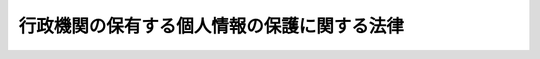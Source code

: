 .. _H15HO058:

============================================
行政機関の保有する個人情報の保護に関する法律
============================================

.. raw:: html
    
    
    <b>行政機関の保有する個人情報の保護に関する法律<br>
    （平成十五年五月三十日法律第五十八号）</b><br><br><div align="right">最終改正：平成二四年六月二七日法律第四二号</div><br><div align="right"><table width="" border="0"><tr><td><font color="RED">（最終改正までの未施行法令）</font></td></tr><tr><td><a href="/cgi-bin/idxmiseko.cgi?H_RYAKU=%95%bd%88%ea%8c%dc%96%40%8c%dc%94%aa&amp;H_NO=%95%bd%90%ac%93%f1%8f%5c%8e%6c%94%4e%98%5a%8c%8e%93%f1%8f%5c%8e%b5%93%fa%96%40%97%a5%91%e6%8e%6c%8f%5c%93%f1%8d%86&amp;H_PATH=/miseko/H15HO058/H24HO042.html" target="inyo">平成二十四年六月二十七日法律第四十二号</a></td><td align="right">（未施行）</td></tr><tr></tr><tr><td align="right">　</td><td></td></tr><tr></tr></table></div><a name="9000000000000000000000000000000000000000000000000000000000000000000000000000000"></a>
    <br>　行政機関の保有する電子計算機処理に係る個人情報の保護に関する法律（昭和六十三年法律第九十五号）の全部を改正する。<br><br><a name="0000000000000000000000000000000000000000000000000000000000000000000000000000000"></a>
    <br>
    　<a href="#1000000000001000000000000000000000000000000000000000000000000000000000000000000" target="data">第一章　総則（第一条・第二条）</a>
    <br>
    　<a href="#1000000000002000000000000000000000000000000000000000000000000000000000000000000" target="data">第二章　行政機関における個人情報の取扱い（第三条―第九条）</a>
    <br>
    　<a href="#1000000000003000000000000000000000000000000000000000000000000000000000000000000" target="data">第三章　個人情報ファイル（第十条・第十一条）</a>
    <br>
    　<a href="#1000000000004000000000000000000000000000000000000000000000000000000000000000000" target="data">第四章　開示、訂正及び利用停止</a>
    <br>
    　　<a href="#1000000000004000000001000000000000000000000000000000000000000000000000000000000" target="data">第一節　開示（第十二条―第二十六条）</a>
    <br>
    　　<a href="#1000000000004000000002000000000000000000000000000000000000000000000000000000000" target="data">第二節　訂正（第二十七条―第三十五条）</a>
    <br>
    　　<a href="#1000000000004000000003000000000000000000000000000000000000000000000000000000000" target="data">第三節　利用停止（第三十六条―第四十一条）</a>
    <br>
    　　<a href="#1000000000004000000004000000000000000000000000000000000000000000000000000000000" target="data">第四節　不服申立て（第四十二条―第四十四条）</a>
    <br>
    　<a href="#1000000000005000000000000000000000000000000000000000000000000000000000000000000" target="data">第五章　雑則（第四十五条―第五十二条）</a>
    <br>
    　<a href="#1000000000006000000000000000000000000000000000000000000000000000000000000000000" target="data">第六章　罰則（第五十三条―第五十七条）</a>
    <br>
    　<a href="#5000000000000000000000000000000000000000000000000000000000000000000000000000000" target="data">附則</a>
    <br><p>　　　<b><a name="1000000000001000000000000000000000000000000000000000000000000000000000000000000">第一章　総則</a>
    </b>
    </p><p>
    </p><div class="arttitle"><a name="1000000000000000000000000000000000000000000000000100000000000000000000000000000">（目的）</a>
    </div><div class="item"><b>第一条</b>
    <a name="1000000000000000000000000000000000000000000000000100000000001000000000000000000"></a>
    　この法律は、行政機関において個人情報の利用が拡大していることにかんがみ、行政機関における個人情報の取扱いに関する基本的事項を定めることにより、行政の適正かつ円滑な運営を図りつつ、個人の権利利益を保護することを目的とする。
    </div>
    
    <p>
    </p><div class="arttitle"><a name="1000000000000000000000000000000000000000000000000200000000000000000000000000000">（定義）</a>
    </div><div class="item"><b>第二条</b>
    <a name="1000000000000000000000000000000000000000000000000200000000001000000000000000000"></a>
    　この法律において「行政機関」とは、次に掲げる機関をいう。
    <div class="number"><b><a name="1000000000000000000000000000000000000000000000000200000000001000000001000000000">一</a>
    </b>
    　法律の規定に基づき内閣に置かれる機関（内閣府を除く。）及び内閣の所轄の下に置かれる機関
    </div>
    <div class="number"><b><a name="1000000000000000000000000000000000000000000000000200000000001000000002000000000">二</a>
    </b>
    　内閣府、宮内庁並びに<a href="/cgi-bin/idxrefer.cgi?H_FILE=%95%bd%88%ea%88%ea%96%40%94%aa%8b%e3&amp;REF_NAME=%93%e0%8a%74%95%7b%90%dd%92%75%96%40&amp;ANCHOR_F=&amp;ANCHOR_T=" target="inyo">内閣府設置法</a>
    （平成十一年法律第八十九号）<a href="/cgi-bin/idxrefer.cgi?H_FILE=%95%bd%88%ea%88%ea%96%40%94%aa%8b%e3&amp;REF_NAME=%91%e6%8e%6c%8f%5c%8b%e3%8f%f0%91%e6%88%ea%8d%80&amp;ANCHOR_F=1000000000000000000000000000000000000000000000004900000000001000000000000000000&amp;ANCHOR_T=1000000000000000000000000000000000000000000000004900000000001000000000000000000#1000000000000000000000000000000000000000000000004900000000001000000000000000000" target="inyo">第四十九条第一項</a>
    及び<a href="/cgi-bin/idxrefer.cgi?H_FILE=%95%bd%88%ea%88%ea%96%40%94%aa%8b%e3&amp;REF_NAME=%91%e6%93%f1%8d%80&amp;ANCHOR_F=1000000000000000000000000000000000000000000000004900000000002000000000000000000&amp;ANCHOR_T=1000000000000000000000000000000000000000000000004900000000002000000000000000000#1000000000000000000000000000000000000000000000004900000000002000000000000000000" target="inyo">第二項</a>
    に規定する機関（これらの機関のうち第四号の政令で定める機関が置かれる機関にあっては、当該政令で定める機関を除く。）
    </div>
    <div class="number"><b><a name="1000000000000000000000000000000000000000000000000200000000001000000003000000000">三</a>
    </b>
    　<a href="/cgi-bin/idxrefer.cgi?H_FILE=%8f%ba%93%f1%8e%4f%96%40%88%ea%93%f1%81%5a&amp;REF_NAME=%8d%91%89%c6%8d%73%90%ad%91%67%90%44%96%40&amp;ANCHOR_F=&amp;ANCHOR_T=" target="inyo">国家行政組織法</a>
    （昭和二十三年法律第百二十号）<a href="/cgi-bin/idxrefer.cgi?H_FILE=%8f%ba%93%f1%8e%4f%96%40%88%ea%93%f1%81%5a&amp;REF_NAME=%91%e6%8e%4f%8f%f0%91%e6%93%f1%8d%80&amp;ANCHOR_F=1000000000000000000000000000000000000000000000000300000000002000000000000000000&amp;ANCHOR_T=1000000000000000000000000000000000000000000000000300000000002000000000000000000#1000000000000000000000000000000000000000000000000300000000002000000000000000000" target="inyo">第三条第二項</a>
    に規定する機関（第五号の政令で定める機関が置かれる機関にあっては、当該政令で定める機関を除く。）
    </div>
    <div class="number"><b><a name="1000000000000000000000000000000000000000000000000200000000001000000004000000000">四</a>
    </b>
    　<a href="/cgi-bin/idxrefer.cgi?H_FILE=%95%bd%88%ea%88%ea%96%40%94%aa%8b%e3&amp;REF_NAME=%93%e0%8a%74%95%7b%90%dd%92%75%96%40%91%e6%8e%4f%8f%5c%8b%e3%8f%f0&amp;ANCHOR_F=1000000000000000000000000000000000000000000000003900000000000000000000000000000&amp;ANCHOR_T=1000000000000000000000000000000000000000000000003900000000000000000000000000000#1000000000000000000000000000000000000000000000003900000000000000000000000000000" target="inyo">内閣府設置法第三十九条</a>
    及び<a href="/cgi-bin/idxrefer.cgi?H_FILE=%95%bd%88%ea%88%ea%96%40%94%aa%8b%e3&amp;REF_NAME=%91%e6%8c%dc%8f%5c%8c%dc%8f%f0&amp;ANCHOR_F=1000000000000000000000000000000000000000000000005500000000000000000000000000000&amp;ANCHOR_T=1000000000000000000000000000000000000000000000005500000000000000000000000000000#1000000000000000000000000000000000000000000000005500000000000000000000000000000" target="inyo">第五十五条</a>
    並びに<a href="/cgi-bin/idxrefer.cgi?H_FILE=%8f%ba%93%f1%93%f1%96%40%8e%b5%81%5a&amp;REF_NAME=%8b%7b%93%e0%92%a1%96%40&amp;ANCHOR_F=&amp;ANCHOR_T=" target="inyo">宮内庁法</a>
    （昭和二十二年法律第七十号）<a href="/cgi-bin/idxrefer.cgi?H_FILE=%8f%ba%93%f1%93%f1%96%40%8e%b5%81%5a&amp;REF_NAME=%91%e6%8f%5c%98%5a%8f%f0%91%e6%93%f1%8d%80&amp;ANCHOR_F=1000000000000000000000000000000000000000000000001600000000002000000000000000000&amp;ANCHOR_T=1000000000000000000000000000000000000000000000001600000000002000000000000000000#1000000000000000000000000000000000000000000000001600000000002000000000000000000" target="inyo">第十六条第二項</a>
    の機関並びに<a href="/cgi-bin/idxrefer.cgi?H_FILE=%95%bd%88%ea%88%ea%96%40%94%aa%8b%e3&amp;REF_NAME=%93%e0%8a%74%95%7b%90%dd%92%75%96%40%91%e6%8e%6c%8f%5c%8f%f0&amp;ANCHOR_F=1000000000000000000000000000000000000000000000004000000000000000000000000000000&amp;ANCHOR_T=1000000000000000000000000000000000000000000000004000000000000000000000000000000#1000000000000000000000000000000000000000000000004000000000000000000000000000000" target="inyo">内閣府設置法第四十条</a>
    及び<a href="/cgi-bin/idxrefer.cgi?H_FILE=%95%bd%88%ea%88%ea%96%40%94%aa%8b%e3&amp;REF_NAME=%91%e6%8c%dc%8f%5c%98%5a%8f%f0&amp;ANCHOR_F=1000000000000000000000000000000000000000000000005600000000000000000000000000000&amp;ANCHOR_T=1000000000000000000000000000000000000000000000005600000000000000000000000000000#1000000000000000000000000000000000000000000000005600000000000000000000000000000" target="inyo">第五十六条</a>
    （<a href="/cgi-bin/idxrefer.cgi?H_FILE=%8f%ba%93%f1%93%f1%96%40%8e%b5%81%5a&amp;REF_NAME=%8b%7b%93%e0%92%a1%96%40%91%e6%8f%5c%94%aa%8f%f0%91%e6%88%ea%8d%80&amp;ANCHOR_F=1000000000000000000000000000000000000000000000001800000000001000000000000000000&amp;ANCHOR_T=1000000000000000000000000000000000000000000000001800000000001000000000000000000#1000000000000000000000000000000000000000000000001800000000001000000000000000000" target="inyo">宮内庁法第十八条第一項</a>
    において準用する場合を含む。）の特別の機関で、政令で定めるもの
    </div>
    <div class="number"><b><a name="1000000000000000000000000000000000000000000000000200000000001000000005000000000">五</a>
    </b>
    　<a href="/cgi-bin/idxrefer.cgi?H_FILE=%8f%ba%93%f1%8e%4f%96%40%88%ea%93%f1%81%5a&amp;REF_NAME=%8d%91%89%c6%8d%73%90%ad%91%67%90%44%96%40%91%e6%94%aa%8f%f0%82%cc%93%f1&amp;ANCHOR_F=1000000000000000000000000000000000000000000000000800200000000000000000000000000&amp;ANCHOR_T=1000000000000000000000000000000000000000000000000800200000000000000000000000000#1000000000000000000000000000000000000000000000000800200000000000000000000000000" target="inyo">国家行政組織法第八条の二</a>
    の施設等機関及び<a href="/cgi-bin/idxrefer.cgi?H_FILE=%8f%ba%93%f1%8e%4f%96%40%88%ea%93%f1%81%5a&amp;REF_NAME=%93%af%96%40%91%e6%94%aa%8f%f0%82%cc%8e%4f&amp;ANCHOR_F=1000000000000000000000000000000000000000000000000800300000000000000000000000000&amp;ANCHOR_T=1000000000000000000000000000000000000000000000000800300000000000000000000000000#1000000000000000000000000000000000000000000000000800300000000000000000000000000" target="inyo">同法第八条の三</a>
    の特別の機関で、政令で定めるもの
    </div>
    <div class="number"><b><a name="1000000000000000000000000000000%E3%81%AE%E3%82%92%E3%81%84%E3%81%86%E3%80%82%E3%81%9F%E3%81%A0%E3%81%97%E3%80%81%E8%A1%8C%E6%94%BF%E6%96%87%E6%9B%B8%EF%BC%88&lt;A%20HREF=" target="inyo">行政機関の保有する情報の公開に関する法律</a>
    （平成十一年法律第四十二号）<a href="/cgi-bin/idxrefer.cgi?H_FILE=%95%bd%88%ea%88%ea%96%40%8e%6c%93%f1&amp;REF_NAME=%91%e6%93%f1%8f%f0%91%e6%93%f1%8d%80&amp;ANCHOR_F=1000000000000000000000000000000000000000000000000200000000002000000000000000000&amp;ANCHOR_T=1000000000000000000000000000000000000000000000000200000000002000000000000000000#1000000000000000000000000000000000000000000000000200000000002000000000000000000" target="inyo">第二条第二項</a>
    に規定する行政文書をいう。以下同じ。）に記録されているものに限る。
    </b></div>
    <div class="item"><b><a name="1000000000000000000000000000000000000000000000000200000000004000000000000000000">４</a>
    </b>
    　この法律において「個人情報ファイル」とは、保有個人情報を含む情報の集合物であって、次に掲げるものをいう。
    <div class="number"><b><a name="1000000000000000000000000000000000000000000000000200000000004000000001000000000">一</a>
    </b>
    　一定の事務の目的を達成するために特定の保有個人情報を電子計算機を用いて検索することができるように体系的に構成したもの
    </div>
    <div class="number"><b><a name="1000000000000000000000000000000000000000000000000200000000004000000002000000000">二</a>
    </b>
    　前号に掲げるもののほか、一定の事務の目的を達成するために氏名、生年月日、その他の記述等により特定の保有個人情報を容易に検索することができるように体系的に構成したもの
    </div>
    </div>
    <div class="item"><b><a name="1000000000000000000000000000000000000000000000000200000000005000000000000000000">５</a>
    </b>
    　この法律において個人情報について「本人」とは、個人情報によって識別される特定の個人をいう。
    </div>
    
    
    <p>　　　<b><a name="1000000000002000000000000000000000000000000000000000000000000000000000000000000">第二章　行政機関における個人情報の取扱い</a>
    </b>
    </p><p>
    </p><div class="arttitle"><a name="1000000000000000000000000000000000000000000000000300000000000000000000000000000">（個人情報の保有の制限等）</a>
    </div><div class="item"><b>第三条</b>
    <a name="1000000000000000000000000000000000000000000000000300000000001000000000000000000"></a>
    　行政機関は、個人情報を保有するに当たっては、法令の定める所掌事務を遂行するため必要な場合に限り、かつ、その利用の目的をできる限り特定しなければならない。
    </div>
    <div class="item"><b><a name="1000000000000000000000000000000000000000000000000300000000002000000000000000000">２</a>
    </b>
    　行政機関は、前項の規定により特定された利用の目的（以下「利用目的」という。）の達成に必要な範囲を超えて、個人情報を保有してはならない。
    </div>
    <div class="item"><b><a name="1000000000000000000000000000000000000000000000000300000000003000000000000000000">３</a>
    </b>
    　行政機関は、利用目的を変更する場合には、変更前の利用目的と相当の関連性を有すると合理的に認められる範囲を超えて行ってはならない。
    </div>
    
    <p>
    </p><div class="arttitle"><a name="1000000000000000000000000000000000000000000000000400000000000000000000000000000">（利用目的の明示）</a>
    </div><div class="item"><b>第四条</b>
    <a name="1000000000000000000000000000000000000000000000000400000000001000000000000000000"></a>
    　行政機関は、本人から直接書面（電子的方式、磁気的方式その他人の知覚によっては認識することができない方式で作られる記録（第二十四条及び第五十五条において「電磁的記録」という。）を含む。）に記録された当該本人の個人情報を取得するときは、次に掲げる場合を除き、あらかじめ、本人に対し、その利用目的を明示しなければならない。
    <div class="number"><b><a name="1000000000000000000000000000000000000000000000000400000000001000000001000000000">一</a>
    </b>
    　人の生命、身体又は財産の保護のために緊急に必要があるとき。
    </div>
    <div class="number"><b><a name="1000000000000000000000000000000000000000000000000400000000001000000002000000000">二</a>
    </b>
    　利用目的を本人に明示することにより、本人又は第三者の生命、身体、財産その他の権利利益を害するおそれがあるとき。
    </div>
    <div class="number"><b><a name="1000000000000000000000000000000000000000000000000400000000001000000003000000000">三</a>
    </b>
    　利用目的を本人に明示することにより、国の機関、独立行政法人等（<a href="/cgi-bin/idxrefer.cgi?H_FILE=%95%bd%88%ea%8c%dc%96%40%8c%dc%8b%e3&amp;REF_NAME=%93%c6%97%a7%8d%73%90%ad%96%40%90%6c%93%99%82%cc%95%db%97%4c%82%b7%82%e9%8c%c2%90%6c%8f%ee%95%f1%82%cc%95%db%8c%ec%82%c9%8a%d6%82%b7%82%e9%96%40%97%a5&amp;ANCHOR_F=&amp;ANCHOR_T=" target="inyo">独立行政法人等の保有する個人情報の保護に関する法律</a>
    （平成十五年法律第五十九号。以下「独立行政法人等個人情報保護法」という。）<a href="/cgi-bin/idxrefer.cgi?H_FILE=%95%bd%88%ea%8c%dc%96%40%8c%dc%8b%e3&amp;REF_NAME=%91%e6%93%f1%8f%f0%91%e6%88%ea%8d%80&amp;ANCHOR_F=1000000000000000000000000000000000000000000000000200000000001000000000000000000&amp;ANCHOR_T=1000000000000000000000000000000000000000000000000200000000001000000000000000000#1000000000000000000000000000000000000000000000000200000000001000000000000000000" target="inyo">第二条第一項</a>
    に規定する独立行政法人等をいう。以下同じ。）、地方公共団体又は地方独立行政法人（<a href="/cgi-bin/idxrefer.cgi?H_FILE=%95%bd%88%ea%8c%dc%96%40%88%ea%88%ea%94%aa&amp;REF_NAME=%92%6e%95%fb%93%c6%97%a7%8d%73%90%ad%96%40%90%6c%96%40&amp;ANCHOR_F=&amp;ANCHOR_T=" target="inyo">地方独立行政法人法</a>
    （平成十五年法律第百十八号）<a href="/cgi-bin/idxrefer.cgi?H_FILE=%95%bd%88%ea%8c%dc%96%40%88%ea%88%ea%94%aa&amp;REF_NAME=%91%e6%93%f1%8f%f0%91%e6%88%ea%8d%80&amp;ANCHOR_F=1000000000000000000000000000000000000000000000000200000000001000000000000000000&amp;ANCHOR_T=1000000000000000000000000000000000000000000000000200000000001000000000000000000#1000000000000000000000000000000000000000000000000200000000001000000000000000000" target="inyo">第二条第一項</a>
    に規定する地方独立行政法人をいう。以下同じ。）が行う事務又は事業の適正な遂行に支障を及ぼすおそれがあるとき。 
    </div>
    <div class="number"><b><a name="1000000000000000000000000000000000000000000000000400000000001000000004000000000">四</a>
    </b>
    　取得の状況からみて利用目的が明らかであると認められるとき。
    </div>
    </div>
    
    <p>
    </p><div class="arttitle"><a name="1000000000000000000000000000000000000000000000000500000000000000000000000000000">（正確性の確保）</a>
    </div><div class="item"><b>第五条</b>
    <a name="1000000000000000000000000000000000000000000000000500000000001000000000000000000"></a>
    　行政機関の長（第二条第一項第四号及び第五号の政令で定める機関にあっては、その機関ごとに政令で定める者をいう。以下同じ。）は、利用目的の達成に必要な範囲内で、保有個人情報が過去又は現在の事実と合致するよう努めなければならない。
    </div>
    
    <p>
    </p><div class="arttitle"><a name="1000000000000000000000000000000000000000000000000600000000000000000000000000000">（安全確保の措置）</a>
    </div><div class="item"><b>第六条</b>
    <a name="1000000000000000000000000000000000000000000000000600000000001000000000000000000"></a>
    　行政機関の長は、保有個人情報の漏えい、滅失又はき損の防止その他の保有個人情報の適切な管理のために必要な措置を講じなければならない。
    </div>
    <div class="item"><b><a name="1000000000000000000000000000000000000000000000000600000000002000000000000000000">２</a>
    </b>
    　前項の規定は、行政機関から個人情報の取扱いの委託を受けた者が受託した業務を行う場合について準用する。
    </div>
    
    <p>
    </p><div class="arttitle"><a name="1000000000000000000000000000000000000000000000000700000000000000000000000000000">（従事者の義務）</a>
    </div><div class="item"><b>第七条</b>
    <a name="1000000000000000000000000000000000000000000000000700000000001000000000000000000"></a>
    　個人情報の取扱いに従事する行政機関の職員若しくは職員であった者又は前条第二項の受託業務に従事している者若しくは従事していた者は、その業務に関して知り得た個人情報の内容をみだりに他人に知らせ、又は不当な目的に利用してはならない。
    </div>
    
    <p>
    </p><div class="arttitle"><a name="1000000000000000000000000000000000000000000000000800000000000000000000000000000">（利用及び提供の制限）</a>
    </div><div class="item"><b>第八条</b>
    <a name="1000000000000000000000000000000000000000000000000800000000001000000000000000000"></a>
    　行政機関の長は、法令に基づく場合を除き、利用目的以外の目的のために保有個人情報を自ら利用し、又は提供してはならない。
    </div>
    <div class="item"><b><a name="1000000000000000000000000000000000000000000000000800000000002000000000000000000">２</a>
    </b>
    　前項の規定にかかわらず、行政機関の長は、次の各号のいずれかに該当すると認めるときは、利用目的以外の目的のために保有個人情報を自ら利用し、又は提供することができる。ただし、保有個人情報を利用目的以外の目的のために自ら利用し、又は提供することによって、本人又は第三者の権利利益を不当に侵害するおそれがあると認められるときは、この限りでない。
    <div class="number"><b><a name="1000000000000000000000000000000000000000000000000800000000002000000001000000000">一</a>
    </b>
    　本人の同意があるとき、又は本人に提供するとき。
    </div>
    <div class="number"><b><a name="1000000000000000000000000000000000000000000000000800000000002000000002000000000">二</a>
    </b>
    　行政機関が法令の定める所掌事務の遂行に必要な限度で保有個人情報を内部で利用する場合であって、当該保有個人情報を利用することについて相当な理由のあるとき。
    </div>
    <div class="number"><b><a name="1000000000000000000000000000000000000000000000000800000000002000000003000000000">三</a>
    </b>
    　他の行政機関、独立行政法人等、地方公共団体又は地方独立行政法人に保有個人情報を提供する場合において、保有個人情報の提供を受ける者が、法令の定める事務又は業務の遂行に必要な限度で提供に係る個人情報を利用し、かつ、当該個人情報を利用することについて相当な理由のあるとき。 
    </div>
    <div class="number"><b><a name="1000000000000000000000000000000000000000000000000800000000002000000004000000000">四</a>
    </b>
    　前三号に掲げる場合のほか、専ら統計の作成又は学術研究の目的のために保有個人情報を提供するとき、本人以外の者に提供することが明らかに本人の利益になるとき、その他保有個人情報を提供することについて特別の理由のあるとき。
    </div>
    </div>
    <div class="item"><b><a name="1000000000000000000000000000000000000000000000000800000000003000000000000000000">３</a>
    </b>
    　前項の規定は、保有個人情報の利用又は提供を制限する他の法令の規定の適用を妨げるものではない。
    </div>
    <div class="item"><b><a name="1000000000000000000000000000000000000000000000000800000000004000000000000000000">４</a>
    </b>
    　行政機関の長は、個人の権利利益を保護するため特に必要があると認めるときは、保有個人情報の利用目的以外の目的のための行政機関の内部における利用を特定の部局又は機関に限るものとする。
    </div>
    
    <p>
    </p><div class="arttitle"><a name="1000000000000000000000000000000000000000000000000900000000000000000000000000000">（保有個人情報の提供を受ける者に対する措置要求）</a>
    </div><div class="item"><b>第九条</b>
    <a name="1000000000000000000000000000000000000000000000000900000000001000000000000000000"></a>
    　行政機関の長は、前条第二項第三号又は第四号の規定に基づき、保有個人情報を提供する場合において、必要があると認めるときは、保有個人情報の提供を受ける者に対し、提供に係る個人情報について、その利用の目的若しくは方法の制限その他必要な制限を付し、又はその漏えいの防止その他の個人情報の適切な管理のために必要な措置を講ずることを求めるものとする。
    </div>
    
    
    <p>　　　<b><a name="1000000000003000000000000000000000000000000000000000000000000000000000000000000">第三章　個人情報ファイル</a>
    </b>
    </p><p>
    </p><div class="arttitle"><a name="1000000000000000000000000000000000000000000000001000000000000000000000000000000">（個人情報ファイルの保有等に関する事前通知）</a>
    </div><div class="item"><b>第十条</b>
    <a name="1000000000000000000000000000000000000000000000001000000000001000000000000000000"></a>
    　行政機関（会計検査院を除く。以下この条、第五十条及び第五十一条において同じ。）が個人情報ファイルを保有しようとするときは、当該行政機関の長は、あらかじめ、総務大臣に対し、次に掲げる事項を通知しなければならない。通知した事項を変更しようとするときも、同様とする。
    <div class="number"><b><a name="1000000000000000000000000000000000000000000000001000000000001000000001000000000">一</a>
    </b>
    　個人情報ファイルの名称
    </div>
    <div class="number"><b><a name="1000000000000000000000000000000000000000000000001000000000001000000002000000000">二</a>
    </b>
    　当該行政機関の名称及び個人情報ファイルが利用に供される事務をつかさどる組織の名称
    </div>
    <div class="number"><b><a name="1000000000000000000000000000000000000000000000001000000000001000000003000000000">三</a>
    </b>
    　個人情報ファイルの利用目的
    </div>
    <div class="number"><b><a name="1000000000000000000000000000000000000000000000001000000000001000000004000000000">四</a>
    </b>
    　個人情報ファイルに記録される項目（以下この章において「記録項目」という。）及び本人（他の個人の氏名、生年月日その他の記述等によらないで検索し得る者に限る。次項第九号において同じ。）として個人情報ファイルに記録される個人の範囲（以下この章において「記録範囲」という。）
    </div>
    <div class="number"><b><a name="1000000000000000000000000000000000000000000000001000000000001000000005000000000">五</a>
    </b>
    　個人情報ファイルに記録される個人情報（以下この章において「記録情報」という。）の収集方法
    </div>
    <div class="number"><b><a name="1000000000000000000000000000000000000000000000001000000000001000000006000000000">六</a>
    </b>
    　記録情報を当該行政機関以外の者に経常的に提供する場合には、その提供先
    </div>
    <div class="number"><b><a name="1000000000000000000000000000000000000000000000001000000000001000000007000000000">七</a>
    </b>
    　次条第三項の規定に基づき、記録項目の一部若しくは第五号若しくは前号に掲げる事項を個人情報ファイル簿に記載しないこととするとき、又は個人情報ファイルを個人情報ファイル簿に掲載しないこととするときは、その旨
    </div>
    <div class="number"><b><a name="1000000000000000000000000000000000000000000000001000000000001000000008000000000">八</a>
    </b>
    　第十二条第一項、第二十七条第一項又は第三十六条第一項の規定による請求を受理する組織の名称及び所在地
    </div>
    <div class="number"><b><a name="1000000000000000000000000000000000000000000000001000000000001000000009000000000">九</a>
    </b>
    　第二十七条第一項ただし書又は第三十六条第一項ただし書に該当するときは、その旨
    </div>
    <div class="number"><b><a name="1000000000000000000000000000000000000000000000001000000000001000000010000000000">十</a>
    </b>
    　その他政令で定める事項
    </div>
    </div>
    <div class="item"><b><a name="1000000000000000000000000000000000000000000000001000000000002000000000000000000">２</a>
    </b>
    　前項の規定は、次に掲げる個人情報ファイルについては、適用しない。
    <div class="number"><b><a name="1000000000000000000000000000000000000000000000001000000000002000000001000000000">一</a>
    </b>
    　国の安全、外交上の秘密その他の国の重大な利益に関する事項を記録する個人情報ファイル
    </div>
    <div class="number"><b><a name="1000000000000000000000000000000000000000000000001000000000002000000002000000000">二</a>
    </b>
    　犯罪の捜査、租税に関する法律の規定に基づく犯則事件の調査又は公訴の提起若しくは維持のために作成し、又は取得する個人情報ファイル
    </div>
    <div class="number"><b><a name="1000000000000000000000000000000000000000000000001000000000002000000003000000000">三</a>
    </b>
    　行政機関の職員又は職員であった者に係る個人情報ファイルであって、専らその人事、給与若しくは福利厚生に関する事項又はこれらに準ずる事項を記録するもの（行政機関が行う職員の採用試験に関する個人情報ファイルを含む。）
    </div>
    <div class="number"><b><a name="1000000000000000000000000000000000000000000000001000000000002000000004000000000">四</a>
    </b>
    　専ら試験的な電子計算機処理の用に供するための個人情報ファイル
    </div>
    <div class="number"><b><a name="1000000000000000000000000000000000000000000000001000000000002000000005000000000">五</a>
    </b>
    　前項の規定による通知に係る個人情報ファイルに記録されている記録情報の全部又は一部を記録した個人情報ファイルであって、その利用目的、記録項目及び記録範囲が当該通知に係るこれらの事項の範囲内のもの
    </div>
    <div class="number"><b><a name="1000000000000000000000000000000000000000000000001000000000002000000006000000000">六</a>
    </b>
    　一年以内に消去することとなる記録情報のみを記録する個人情報ファイル
    </div>
    <div class="number"><b><a name="1000000000000000000000000000000000000000000000001000000000002000000007000000000">七</a>
    </b>
    　資料その他の物品若しくは金銭の送付又は業務上必要な連絡のために利用する記録情報を記録した個人情報ファイルであって、送付又は連絡の相手方の氏名、住所その他の送付又は連絡に必要な事項のみを記録するもの
    </div>
    <div class="number"><b><a name="1000000000000000000000000000000000000000000000001000000000002000000008000000000">八</a>
    </b>
    　職員が学術研究の用に供するためその発意に基づき作成し、又は取得する個人情報ファイルであって、記録情報を専ら当該学術研究の目的のために利用するもの
    </div>
    <div class="number"><b><a name="1000000000000000000000000000000000000000000000001000000000002000000009000000000">九</a>
    </b>
    　本人の数が政令で定める数に満たない個人情報ファイル
    </div>
    <div class="number"><b><a name="1000000000000000000000000000000000000000000000001000000000002000000010000000000">十</a>
    </b>
    　第三号から前号までに掲げる個人情報ファイルに準ずるものとして政令で定める個人情報ファイル
    </div>
    <div class="number"><b><a name="1000000000000000000000000000000000000000000000001000000000002000000011000000000">十一</a>
    </b>
    　第二条第四項第二号に係る個人情報ファイル
    </div>
    </div>
    <div class="item"><b><a name="1000000000000000000000000000000000000000000000001000000000003000000000000000000">３</a>
    </b>
    　行政機関の長は、第一項に規定する事項を通知した個人情報ファイルについて、当該行政機関がその保有をやめたとき、又はその個人情報ファイルが前項第九号に該当するに至ったときは、遅滞なく、総務大臣に対しその旨を通知しなければならない。
    </div>
    
    <p>
    </p><div class="arttitle"><a name="1000000000000000000000000000000000000000000000001100000000000000000000000000000">（個人情報ファイル簿の作成及び公表）</a>
    </div><div class="item"><b>第十一条</b>
    <a name="1000000000000000000000000000000000000000000000001100000000001000000000000000000"></a>
    　行政機関の長は、政令で定めるところにより、当該行政機関が保有している個人情報ファイルについて、それぞれ前条第一項第一号から第六号まで、第八号及び第九号に掲げる事項その他政令で定める事項を記載した帳簿（第三項において「個人情報ファイル簿」という。）を作成し、公表しなければならない。
    </div>
    <div class="item"><b><a name="1000000000000000000000000000000000000000000000001100000000002000000000000000000">２</a>
    </b>
    　前項の規定は、次に掲げる個人情報ファイルについては、適用しない。
    <div class="number"><b><a name="1000000000000000000000000000000000000000000000001100000000002000000001000000000">一</a>
    </b>
    　前条第二項第一号から第十号までに掲げる個人情報ファイル
    </div>
    <div class="number"><b><a name="1000000000000000000000000000000000000000000000001100000000002000000002000000000">二</a>
    </b>
    　前項の規定による公表に係る個人情報ファイルに記録されている記録情報の全部又は一部を記録した個人情報ファイルであって、その利用目的、記録項目及び記録範囲が当該公表に係るこれらの事項の範囲内のもの
    </div>
    <div class="number"><b><a name="1000000000000000000000000000000000000000000000001100000000002000000003000000000">三</a>
    </b>
    　前号に掲げる個人情報ファイルに準ずるものとして政令で定める個人情報ファイル
    </div>
    </div>
    <div class="item"><b><a name="1000000000000000000000000000000000000000000000001100000000003000000000000000000">３</a>
    </b>
    　第一項の規定にかかわらず、行政機関の長は、記録項目の一部若しくは前条第一項第五号若しくは第六号に掲げる事項を個人情報ファイル簿に記載し、又は個人情報ファイルを個人情報ファイル簿に掲載することにより、利用目的に係る事務の性質上、当該事務の適正な遂行に著しい支障を及ぼすおそれがあると認めるときは、その記録項目の一部若しくは事項を記載せず、又はその個人情報ファイルを個人情報ファイル簿に掲載しないことができる。
    </div>
    
    
    <p>　　　<b><a name="1000000000004000000000000000000000000000000000000000000000000000000000000000000">第四章　開示、訂正及び利用停止</a>
    </b>
    </p><p>　　　　<b><a name="1000000000004000000001000000000000000000000000000000000000000000000000000000000">第一節　開示</a>
    </b>
    </p><p>
    </p><div class="arttitle"><a name="1000000000000000000000000000000000000000000000001200000000000000000000000000000">（開示請求権）</a>
    </div><div class="item"><b>第十二条</b>
    <a name="1000000000000000000000000000000000000000000000001200000000001000000000000000000"></a>
    　何人も、この法律の定めるところにより、行政機関の長に対し、当該行政機関の保有する自己を本人とする保有個人情報の開示を請求することができる。
    </div>
    <div class="item"><b><a name="1000000000000000000000000000000000000000000000001200000000002000000000000000000">２</a>
    </b>
    　未成年者又は成年被後見人の法定代理人は、本人に代わって前項の規定による開示の請求（以下「開示請求」という。）をすることができる。
    </div>
    
    <p>
    </p><div class="arttitle"><a name="1000000000000000000000000000000000000000000000001300000000000000000000000000000">（開示請求の手続）</a>
    </div><div class="item"><b>第十三条</b>
    <a name="1000000000000000000000000000000000000000000000001300000000001000000000000000000"></a>
    　開示請求は、次に掲げる事項を記載した書面（以下「開示請求書」という。）を行政機関の長に提出してしなければならない。
    <div class="number"><b><a name="1000000000000000000000000000000000000000000000001300000000001000000001000000000">一</a>
    </b>
    　開示請求をする者の氏名及び住所又は居所
    </div>
    <div class="number"><b><a name="1000000000000000000000000000000000000000000000001300000000001000000002000000000">二</a>
    </b>
    　開示請求に係る保有個人情報が記録されている行政文書の名称その他の開示請求に係る保有個人情報を特定するに足りる事項
    </div>
    </div>
    <div class="item"><b><a name="1000000000000000000000000000000000000000000000001300000000002000000000000000000">２</a>
    </b>
    　前項の場合において、開示請求をする者は、政令で定めるところにより、開示請求に係る保有個人情報の本人であること（前条第二項の規定による開示請求にあっては、開示請求に係る保有個人情報の本人の法定代理人であること）を示す書類を提示し、又は提出しなければならない。
    </div>
    <div class="item"><b><a name="1000000000000000000000000000000000000000000000001300000000003000000000000000000">３</a>
    </b>
    　行政機関の長は、開示請求書に形式上の不備があると認めるときは、開示請求をした者（以下「開示請求者」という。）に対し、相当の期間を定めて、その補正を求めることができる。この場合において、行政機関の長は、開示請求者に対し、補正の参考となる情報を提供するよう努めなければならない。
    </div>
    
    <p>
    </p><div class="arttitle"><a name="1000000000000000000000000000000000000000000000001400000000000000000000000000000">（保有個人情報の開示義務）</a>
    </div><div class="item"><b>第十四条</b>
    <a name="1000000000000000000000000000000000000000000000001400000000001000000000000000000"></a>
    　行政機関の長は、開示請求があったときは、開示請求に係る保有個人情報に次の各号に掲げる情報（以下「不開示情報」という。）のいずれかが含まれている場合を除き、開示請求者に対し、当該保有個人情報を開示しなければならない。
    <div class="number"><b><a name="1000000000000000000000000000000000000000000000001400000000001000000001000000000">一</a>
    </b>
    　開示請求者（第十二条第二項の規定により未成年者又は成年被後見人の法定代理人が本人に代わって開示請求をする場合にあっては、当該本人をいう。次号及び第三号、次条第二項並びに第二十三条第一項において同じ。）の生命、健康、生活又は財産を害するおそれがある情報
    </div>
    <div class="number"><b><a name="1000000000000000000000000000000000000000000000001400000000001000000002000000000">二</a>
    </b>
    　開示請求者以外の個人に関する情報（事業を営む個人の当該事業に関する情報を除く。）であって、当該情報に含まれる氏名、生年月日その他の記述等により開示請求者以外の特定の個人を識別することができるもの（他の情報と照合することにより、開示請求者以外の特定の個人を識別することができることとなるものを含む。）又は開示請求者以外の特定の個人を識別することはできないが、開示することにより、なお開示請求者以外の個人の権利利益を害するおそれがあるもの。ただし、次に掲げる情報を除く。<div class="para1"><b>イ</b>　法令の規定により又は慣行として開示請求者が知ることができ、又は知ることが予定されている情報</div>
    <div class="para1"><b>ロ</b>　人の生命、健康、生活又は財産を保護するため、開示することが必要であると認められる情報</div>
    <div class="para1"><b>ハ</b>　当該個人が公務員等（<a href="/cgi-bin/idxrefer.cgi?H_FILE=%8f%ba%93%f1%93%f1%96%40%88%ea%93%f1%81%5a&amp;REF_NAME=%8d%91%89%c6%8c%f6%96%b1%88%f5%96%40&amp;ANCHOR_F=&amp;ANCHOR_T=" target="inyo">国家公務員法</a>
    （昭和二十二年法律第百二十号）<a href="/cgi-bin/idxrefer.cgi?H_FILE=%8f%ba%93%f1%93%f1%96%40%88%ea%93%f1%81%5a&amp;REF_NAME=%91%e6%93%f1%8f%f0%91%e6%88%ea%8d%80&amp;ANCHOR_F=1000000000000000000000000000000000000000000000000200000000001000000000000000000&amp;ANCHOR_T=1000000000000000000000000000000000000000000000000200000000001000000000000000000#1000000000000000000000000000000000000000000000000200000000001000000000000000000" target="inyo">第二条第一項</a>
    に規定する国家公務員（<a href="/cgi-bin/idxrefer.cgi?H_FILE=%95%bd%88%ea%88%ea%96%40%88%ea%81%5a%8e%4f&amp;REF_NAME=%93%c6%97%a7%8d%73%90%ad%96%40%90%6c%92%ca%91%a5%96%40&amp;ANCHOR_F=&amp;ANCHOR_T=" target="inyo">独立行政法人通則法</a>
    （平成十一年法律第百三号）<a href="/cgi-bin/idxrefer.cgi?H_FILE=%95%bd%88%ea%88%ea%96%40%88%ea%81%5a%8e%4f&amp;REF_NAME=%91%e6%93%f1%8f%f0%91%e6%93%f1%8d%80&amp;ANCHOR_F=1000000000000000000000000000000000000000000000000200000000002000000000000000000&amp;ANCHOR_T=1000000000000000000000000000000000000000000000000200000000002000000000000000000#1000000000000000000000000000000000000000000000000200000000002000000000000000000" target="inyo">第二条第二項</a>
    に規定する特定独立行政法人の役員及び職員を除く。）、独立行政法人等の役員及び職員、<a href="/cgi-bin/idxrefer.cgi?H_FILE=%8f%ba%93%f1%8c%dc%96%40%93%f1%98%5a%88%ea&amp;REF_NAME=%92%6e%95%fb%8c%f6%96%b1%88%f5%96%40&amp;ANCHOR_F=&amp;ANCHOR_T=" target="inyo">地方公務員法</a>
    （昭和二十五年法律第二百六十一号）<a href="/cgi-bin/idxrefer.cgi?H_FILE=%8f%ba%93%f1%8c%dc%96%40%93%f1%98%5a%88%ea&amp;REF_NAME=%91%e6%93%f1%8f%f0&amp;ANCHOR_F=1000000000000000000000000000000000000000000000000200000000000000000000000000000&amp;ANCHOR_T=1000000000000000000000000000000000000000000000000200000000000000000000000000000#1000000000000000000000000000000000000000000000000200000000000000000000000000000" target="inyo">第二条</a>
    に規定する地方公務員並びに地方独立行政法人の役員及び職員をいう。）である場合において、当該情報がその職務の遂行に係る情報であるときは、当該情報のうち、当該公務員等の職及び当該職務遂行の内容に係る部分</div>
     
    </div>
    <div class="number"><b><a name="1000000000000000000000000000000000000000000000001400000000001000000003000000000">三</a>
    </b>
    　法人その他の団体（国、独立行政法人等、地方公共団体及び地方独立行政法人を除く。以下この号において「法人等」という。）に関する情報又は開示請求者以外の事業を営む個人の当該事業に関する情報であって、次に掲げるもの。ただし、人の生命、健康、生活又は財産を保護するため、開示することが必要であると認められる情報を除く。<div class="para1"><b>イ</b>　開示することにより、当該法人等又は当該個人の権利、競争上の地位その他正当な利益を害するおそれがあるもの</div>
    <div class="para1"><b>ロ</b>　行政機関の要請を受けて、開示し又は事業に関する情報であって、開示することにより、次に掲げるおそれその他当該事務又は事業の性質上、当該事務又は事業の適正な遂行に支障を及ぼすおそれがあるもの<div class="para1"><b>イ</b>　監査、検査、取締り、試験又は租税の賦課若しくは徴収に係る事務に関し、正確な事実の把握を困難にするおそれ又は違法若しくは不当な行為を容易にし、若しくはその発見を困難にするおそれ</div>
    <div class="para1"><b>ロ</b>　契約、交渉又は争訟に係る事務に関し、国、独立行政法人等、地方公共団体又は地方独立行政法人の財産上の利益又は当事者としての地位を不当に害するおそれ</div>
    <div class="para1"><b>ハ</b>　調査研究に係る事務に関し、その公正かつ能率的な遂行を不当に阻害するおそれ</div>
    <div class="para1"><b>ニ</b>　人事管理に係る事務に関し、公正かつ円滑な人事の確保に支障を及ぼすおそれ</div>
    <div class="para1"><b>ホ</b>　国若しくは地方公共団体が経営する企業、独立行政法人等又は地方独立行政法人に係る事業に関し、その企業経営上の正当な利益を害するおそれ</div>
      
    </div>
    </div>
    
    <p>
    </p><div class="arttitle"><a name="1000000000000000000000000000000000000000000000001500000000000000000000000000000">（部分開示）</a>
    </div><div class="item"><b>第十五条</b>
    <a name="1000000000000000000000000000000000000000000000001500000000001000000000000000000"></a>
    　行政機関の長は、開示請求に係る保有個人情報に不開示情報が含まれている場合において、不開示情報に該当する部分を容易に区分して除くことができるときは、開示請求者に対し、当該部分を除いた部分につき開示しなければならない。
    </div>
    <div class="item"><b><a name="1000000000000000000000000000000000000000000000001500000000002000000000000000000">２</a>
    </b>
    　開示請求に係る保有個人情報に前条第二号の情報（開示請求者以外の特定の個人を識別することができるものに限る。）が含まれている場合において、当該情報のうち、氏名、生年月日その他の開示請求者以外の特定の個人を識別することができることとなる記述等の部分を除くことにより、開示しても、開示請求者以外の個人の権利利益が害されるおそれがないと認められるときは、当該部分を除いた部分は、同号の情報に含まれないものとみなして、前項の規定を適用する。
    </div>
    
    <p>
    </p><div class="arttitle"><a name="1000000000000000000000000000000000000000000000001600000000000000000000000000000">（裁量的開示）</a>
    </div><div class="item"><b>第十六条</b>
    <a name="1000000000000000000000000000000000000000000000001600000000001000000000000000000"></a>
    　行政機関の長は、開示請求に係る保有個人情報に不開示情報が含まれている場合であっても、個人の権利利益を保護するため特に必要があると認めるときは、開示請求者に対し、当該保有個人情報を開示することができる。
    </div>
    
    <p>
    </p><div class="arttitle"><a name="1000000000000000000000000000000000000000000000001700000000000000000000000000000">（保有個人情報の存否に関する情報）</a>
    </div><div class="item"><b>第十七条</b>
    <a name="1000000000000000000000000000000000000000000000001700000000001000000000000000000"></a>
    　開示請求に対し、当該開示請求に係る保有個人情報が存在しているか否かを答えるだけで、不開示情報を開示することとなるときは、行政機関の長は、当該保有個人情報の存否を明らかにしないで、当該開示請求を拒否することができる。
    </div>
    
    <p>
    </p><div class="arttitle"><a name="1000000000000000000000000000000000000000000000001800000000000000000000000000000">（開示請求に対する措置）</a>
    </div><div class="item"><b>第十八条</b>
    <a name="1000000000000000000000000000000000000000000000001800000000001000000000000000000"></a>
    　行政機関の長は、開示請求に係る保有個人情報の全部又は一部を開示するときは、その旨の決定をし、開示請求者に対し、その旨、開示する保有個人情報の利用目的及び開示の実施に関し政令で定める事項を書面により通知しなければならない。ただし、第四条第二号又は第三号に該当する場合における当該利用目的については、この限りでない。
    </div>
    <div class="item"><b><a name="1000000000000000000000000000000000000000000000001800000000002000000000000000000">２</a>
    </b>
    　行政機関の長は、開示請求に係る保有個人情報の全部を開示しないとき（前条の規定により開示請求を拒否するとき、及び開示請求に係る保有個人情報を保有していないときを含む。）は、開示をしない旨の決定をし、開示請求者に対し、その旨を書面により通知しなければならない。
    </div>
    
    <p>
    </p><div class="arttitle"><a name="1000000000000000000000000000000000000000000000001900000000000000000000000000000">（開示決定等の期限）</a>
    </div><div class="item"><b>第十九条</b>
    <a name="1000000000000000000000000000000000000000000000001900000000001000000000000000000"></a>
    　前条各項の決定（以下「開示決定等」という。）は、開示請求があった日から三十日以内にしなければならない。ただし、第十三条第三項の規定により補正を求めた場合にあっては、当該補正に要した日数は、当該期間に算入しない。
    </div>
    <div class="item"><b><a name="1000000000000000000000000000000000000000000000001900000000002000000000000000000">２</a>
    </b>
    　前項の規定にかかわらず、行政機関の長は、事務処理上の困難その他正当な理由があるときは、同項に規定する期間を三十日以内に限り延長することができる。この場合において、行政機関の長は、開示請求者に対し、遅滞なく、延長後の期間及び延長の理由を書面により通知しなければならない。
    </div>
    
    <p>
    </p><div class="arttitle"><a name="1000000000000000000000000000000000000000000000002000000000000000000000000000000">（開示決定等の期限の特例）</a>
    </div><div class="item"><b>第二十条</b>
    <a name="1000000000000000000000000000000000000000000000002000000000001000000000000000000"></a>
    　開示請求に係る保有個人情報が著しく大量であるため、開示請求があった日から六十日以内にそのすべてについて開示決定等をすることにより事務の遂行に著しい支障が生ずるおそれがある場合には、前条の規定にかかわらず、行政機関の長は、開示請求に係る保有個人情報のうちの相当の部分につき当該期間内に開示決定等をし、残りの保有個人情報については相当の期間内に開示決定等をすれば足りる。この場合において、行政機関の長は、同条第一項に規定する期間内に、開示請求者に対し、次に掲げる事項を書面により通知しなければならない。
    <div class="number"><b><a name="1000000000000000000000000000000000000000000000002000000000001000000001000000000">一</a>
    </b>
    　この条の規定を適用する旨及びその理由
    </div>
    <div class="number"><b><a name="1000000000000000000000000000000000000000000000002000000000001000000002000000000">二</a>
    </b>
    　残りの保有個人情報について開示決定等をする期限
    </div>
    </div>
    
    <p>
    </p><div class="arttitle"><a name="1000000000000000000000000000000000000000000000002100000000000000000000000000000">（事案の移送）</a>
    </div><div class="item"><b>第二十一条</b>
    <a name="1000000000000000000000000000000000000000000000002100000000001000000000000000000"></a>
    　行政機関の長は、開示請求に係る保有個人情報が他の行政機関から提供されたものであるとき、その他他の行政機関の長において開示決定等をすることにつき正当な理由があるときは、当該他の行政機関の長と協議の上、当該他の行政機関の長に対し、事案を移送することができる。この場合においては、移送をした行政機関の長は、開示請求者に対し、事案を移送した旨を書面により通知しなければならない。
    </div>
    <div class="item"><b><a name="1000000000000000000000000000000000000000000000002100000000002000000000000000000">２</a>
    </b>
    　前項の規定により事案が移送されたときは、移送を受けた行政機関の長において、当該開示請求についての開示決定等をしなければならない。この場合において、移送をした行政機関の長が移送前にした行為は、移送を受けた行政機関の長がしたものとみなす。
    </div>
    <div class="item"><b><a name="1000000000000000000000000000000000000000000000002100000000003000000000000000000">３</a>
    </b>
    　前項の場合において、移送を受けた行政機関の長が第十八条第一項の決定（以下「開示決定」という。）をしたときは、当該行政機関の長は、開示の実施をしなければならない。この場合において、移送をした行政機関の長は、当該開示の実施に必要な協力をしなければならない。
    </div>
    
    <p>
    </p><div class="arttitle"><a name="1000000000000000000000000000000000000000000000002200000000000000000000000000000">（独立行政法人等への事案の移送）</a>
    </div><div class="item"><b>第二十二条</b>
    <a name="1000000000000000000000000000000000000000000000002200000000001000000000000000000"></a>
    　行政機関の長は、開示請求に係る保有個人情報が独立行政法人等から提供されたものであるとき、その他独立行政法人等において<a href="/cgi-bin/idxrefer.cgi?H_FILE=%95%bd%88%ea%8c%dc%96%40%8c%dc%8b%e3&amp;REF_NAME=%93%c6%97%a7%8d%73%90%ad%96%40%90%6c%93%99%8c%c2%90%6c%8f%ee%95%f1%95%db%8c%ec%96%40%91%e6%8f%5c%8b%e3%8f%f0%91%e6%88%ea%8d%80&amp;ANCHOR_F=1000000000000000000000000000000000000000000000001900000000001000000000000000000&amp;ANCHOR_T=1000000000000000000000000000000000000000000000001900000000001000000000000000000#1000000000000000000000000000000000000000000000001900000000001000000000000000000" target="inyo">独立行政法人等個人情報保護法第十九条第一項</a>
    に規定する開示決定等をすることにつき正当な理由があるときは、当該独立行政法人等と協議の上、当該独立行政法人等に対し、事案を移送することができる。この場合においては、移送をした行政機関の長は、開示請求者に対し、事案を移送した旨を書面により通知しなければならない。
    </div>
    <div class="item"><b><a name="1000000000000000000000000000000000000000000000002200000000002000000000000000000">２</a>
    </b>
    　前項の規定により事案が移送されたときは、当該事案については、保有個人情報を移送を受けた独立行政法人等が保有する<a href="/cgi-bin/idxrefer.cgi?H_FILE=%95%bd%88%ea%8c%dc%96%40%8c%dc%8b%e3&amp;REF_NAME=%93%c6%97%a7%8d%73%90%ad%96%40%90%6c%93%99%8c%c2%90%6c%8f%ee%95%f1%95%db%8c%ec%96%40%91%e6%93%f1%8f%f0%91%e6%8e%4f%8d%80&amp;ANCHOR_F=1000000000000000000000000000000000000000000000000200000000003000000000000000000&amp;ANCHOR_T=1000000000000000000000000000000000000000000000000200000000003000000000000000000#1000000000000000000000000000000000000000000000000200000000003000000000000000000" target="inyo">独立行政法人等個人情報保護法第二条第三項</a>
    に規定する保有個人情報と、開示請求を移送を受けた独立行政法人等に対する<a href="/cgi-bin/idxrefer.cgi?H_FILE=%95%bd%88%ea%8c%dc%96%40%8c%dc%8b%e3&amp;REF_NAME=%93%c6%97%a7%8d%73%90%ad%96%40%90%6c%93%99%8c%c2%90%6c%8f%ee%95%f1%95%db%8c%ec%96%40%91%e6%8f%5c%93%f1%8f%f0%91%e6%93%f1%8d%80&amp;ANCHOR_F=1000000000000000000000000000000000000000000000001200000000002000000000000000000&amp;ANCHOR_T=1000000000000000000000000000000000000000000000001200000000002000000000000000000#1000000000000000000000000000000000000000000000001200000000002000000000000000000" target="inyo">独立行政法人等個人情報保護法第十二条第二項</a>
    に規定する開示請求とみなして、<a href="/cgi-bin/idxrefer.cgi?H_FILE=%95%bd%88%ea%8c%dc%96%40%8c%dc%8b%e3&amp;REF_NAME=%93%c6%97%a7%8d%73%90%ad%96%40%90%6c%93%99%8c%c2%90%6c%8f%ee%95%f1%95%db%8c%ec%96%40&amp;ANCHOR_F=&amp;ANCHOR_T=" target="inyo">独立行政法人等個人情報保護法</a>
    の規定を適用する。この場合において、<a href="/cgi-bin/idxrefer.cgi?H_FILE=%95%bd%88%ea%8c%dc%96%40%8c%dc%8b%e3&amp;REF_NAME=%93%c6%97%a7%8d%73%90%ad%96%40%90%6c%93%99%8c%c2%90%6c%8f%ee%95%f1%95%db%8c%ec%96%40%91%e6%8f%5c%8b%e3%8f%f0%91%e6%88%ea%8d%80&amp;ANCHOR_F=1000000000000000000000000000000000000000000000001900000000001000000000000000000&amp;ANCHOR_T=1000000000000000000000000000000000000000000000001900000000001000000000000000000#1000000000000000000000000000000000000000000000001900000000001000000000000000000" target="inyo">独立行政法人等個人情報保護法第十九条第一項</a>
    中「<a href="/cgi-bin/idxrefer.cgi?H_FILE=%95%bd%88%ea%8c%dc%96%40%8c%dc%8b%e3&amp;REF_NAME=%91%e6%8f%5c%8e%4f%8f%f0%91%e6%8e%4f%8d%80&amp;ANCHOR_F=1000000000000000000000000000000000000000000000001300000000003000000000000000000&amp;ANCHOR_T=1000000000000000000000000000000000000000000000001300000000003000000000000000000#1000000000000000000000000000000000000000000000001300000000003000000000000000000" target="inyo">第十三条第三項</a>
    」とあるのは、「行政機関個人情報保護法第十三条第三項」とする。
    </div>
    <div class="item"><b><a name="1000000000000000000000000000000000000000000000002200000000003000000000000000000">３</a>
    </b>
    　第一項の規定により事体、地方独立行政法人及び開示請求者以外の者（以下この条、第四十三条及び第四十四条において「第三者」という。）に関する情報が含まれているときは、行政機関の長は、開示決定等をするに当たって、当該情報に係る第三者に対し、政令で定めるところにより、当該第三者に関する情報の内容その他政令で定める事項を通知して、意見書を提出する機会を与えることができる。 
    </div>
    <div class="item"><b><a name="1000000000000000000000000000000000000000000000002300000000002000000000000000000">２</a>
    </b>
    　行政機関の長は、次の各号のいずれかに該当するときは、開示決定に先立ち、当該第三者に対し、政令で定めるところにより、開示請求に係る当該第三者に関する情報の内容その他政令で定める事項を書面により通知して、意見書を提出する機会を与えなければならない。ただし、当該第三者の所在が判明しない場合は、この限りでない。
    <div class="number"><b><a name="1000000000000000000000000000000000000000000000002300000000002000000001000000000">一</a>
    </b>
    　第三者に関する情報が含まれている保有個人情報を開示しようとする場合であって、当該第三者に関する情報が第十四条第二号ロ又は同条第三号ただし書に規定する情報に該当すると認められるとき。
    </div>
    <div class="number"><b><a name="1000000000000000000000000000000000000000000000002300000000002000000002000000000">二</a>
    </b>
    　第三者に関する情報が含まれている保有個人情報を第十六条の規定により開示しようとするとき。
    </div>
    </div>
    <div class="item"><b><a name="1000000000000000000000000000000000000000000000002300000000003000000000000000000">３</a>
    </b>
    　行政機関の長は、前二項の規定により意見書の提出の機会を与えられた第三者が当該第三者に関する情報の開示に反対の意思を表示した意見書を提出した場合において、開示決定をするときは、開示決定の日と開示を実施する日との間に少なくとも二週間を置かなければならない。この場合において、行政機関の長は、開示決定後直ちに、当該意見書（第四十二条及び第四十三条において「反対意見書」という。）を提出した第三者に対し、開示決定をした旨及びその理由並びに開示を実施する日を書面により通知しなければならない。
    </div>
    
    <p>
    </p><div class="arttitle"><a name="1000000000000000000000000000000000000000000000002400000000000000000000000000000">（開示の実施）</a>
    </div><div class="item"><b>第二十四条</b>
    <a name="1000000000000000000000000000000000000000000000002400000000001000000000000000000"></a>
    　保有個人情報の開示は、当該保有個人情報が、文書又は図画に記録されているときは閲覧又は写しの交付により、電磁的記録に記録されているときはその種別、情報化の進展状況等を勘案して行政機関が定める方法により行う。ただし、閲覧の方法による保有個人情報の開示にあっては、行政機関の長は、当該保有個人情報が記録されている文書又は図画の保存に支障を生ずるおそれがあると認めるとき、その他正当な理由があるときは、その写しにより、これを行うことができる。
    </div>
    <div class="item"><b><a name="1000000000000000000000000000000000000000000000002400000000002000000000000000000">２</a>
    </b>
    　行政機関は、前項の規定に基づく電磁的記録についての開示の方法に関する定めを一般の閲覧に供しなければならない。
    </div>
    <div class="item"><b><a name="1000000000000000000000000000000000000000000000002400000000003000000000000000000">３</a>
    </b>
    　開示決定に基づき保有個人情報の開示（開示の期間が定められている場合にあっては、当該期間内に限る。）には、同項本文の規定にかかわらず、当該保有個人情報については、当該同一の方法による開示を行わない。ただし、当該他の法令の規定に一定の場合には開示をしない旨の定めがあるときは、この限りでない。
    </div>
    <div class="item"><b><a name="1000000000000000000000000000000000000000000000002500000000002000000000000000000">２</a>
    </b>
    　他の法令の規定に定める開示の方法が縦覧であるときは、当該縦覧を前条第一項本文の閲覧とみなして、前項の規定を適用する。
    </div>
    
    <p>
    </p><div class="arttitle"><a name="1000000000000000000000000000000000000000000000002600000000000000000000000000000">（手数料）</a>
    </div><div class="item"><b>第二十六条</b>
    <a name="1000000000000000000000000000000000000000000000002600000000001000000000000000000"></a>
    　開示請求をする者は、政令で定めるところにより、実費の範囲内において政令で定める額の手数料を納めなければならない。
    </div>
    <div class="item"><b><a name="1000000000000000000000000000000000000000000000002600000000002000000000000000000">２</a>
    </b>
    　前項の手数料の額を定めるに当たっては、できる限り利用しやすい額とするよう配慮しなければならない。
    </div>
    
    
    <p>　　　　<b><a name="1000000000004000000002000000000000000000000000000000000000000000000000000000000">第二節　訂正</a>
    </b>
    </p><p>
    </p><div class="arttitle"><a name="1000000000000000000000000000000000000000000000002700000000000000000000000000000">（訂正請求権）</a>
    </div><div class="item"><b>第二十七条</b>
    <a name="1000000000000000000000000000000000000000000000002700000000001000000000000000000"></a>
    　何人も、自己を本人とする保有個人情報（次に掲げるものに限る。第三十六条第一項において同じ。）の内容が事実でないと思料するときは、この法律の定めるところにより、当該保有個人情報を保有する行政機関の長に対し、当該保有個人情報の訂正（追加又は削除を含む。以下同じ。）を請求することができる。ただし、当該保有個人情報の訂正に関して他の法律又はこれに基づく命令の規定により特別の手続が定められているときは、この限りでない。
    <div class="number"><b><a name="1000000000000000000000000000000000000000000000002700000000001000000001000000000">一</a>
    </b>
    　開示決定に基づき開示を受けた保有個人情報
    </div>
    <div class="number"><b><a name="1000000000000000000000000000000000000000000000002700000000001000000002000000000">二</a>
    </b>
    　第二十二条第一項の規定により事案が移送された場合において、<a href="/cgi-bin/idxrefer.cgi?H_FILE=%95%bd%88%ea%8c%dc%96%40%8c%dc%8b%e3&amp;REF_NAME=%93%c6%97%a7%8d%73%90%ad%96%40%90%6c%93%99%8c%c2%90%6c%8f%ee%95%f1%95%db%8c%ec%96%40%91%e6%93%f1%8f%5c%88%ea%8f%f0%91%e6%8e%4f%8d%80&amp;ANCHOR_F=1000000000000000000000000000000000000000000000002100000000003000000000000000000&amp;ANCHOR_T=1000000000000000000000000000000000000000000000002100000000003000000000000000000#1000000000000000000000000000000000000000000000002100000000003000000000000000000" target="inyo">独立行政法人等個人情報保護法第二十一条第三項</a>
    に規定する開示決定に基づき開示を受けた保有個人情報
    </div>
    <div class="number"><b><a name="1000000000000000000000000000000000000000000000002700000000001000000003000000000">三</a>
    </b>
    　開示決定に係る保有個人情報であって、第二十五条第一項の他の法令の規定により開示を受けたもの
    </div>
    </div>
    <div class="item"><b><a name="1000000000000000000000000000000000000000000000002700000000002000000000000000000">２</a>
    </b>
    　未成年者又は成年被後見人の法定代理人は、本人に代わって前項の規定による訂正の請求（以下「訂正請求」という。）をすることができる。
    </div>
    <div class="item"><b><a name="1000000000000000000000000000000000000000000000002700000000003000000000000000000">３</a>
    </b>
    　訂正請求は、保有個人情報の開示を受けた日から九十日以内にしなければならない。
    </div>
    
    <p>
    </p><div class="arttitle"><a name="1000000000000000000000000000000000000000000000002800000000000000000000000000000">（訂正請求の手続）</a>
    </div><div class="item"><b>第二十八条</b>
    <a name="1000000000000000000000000000000000000000000000002800000000001000000000000000000"></a>
    　訂正請求は、次に掲げる事項を記載した書面（以下「訂正請求書」という。）を行政機関の長に提出してしなければならない。
    <div class="number"><b><a name="1000000000000000000000000000000000000000000000002800000000001000000001000000000">一</a>
    </b>
    　訂正請求をする者の氏名及び住所又は居所
    </div>
    <div class="number"><b><a name="1000000000000000000000000000000000000000000000002800000000001000000002000000000">二</a>
    </b>
    　訂正請求に係る保有個人情報の開示を受けた日その他当該保有個人情報を特定するに足りる事項
    </div>
    <div class="number"><b><a name="1000000000000000000000000000000000000000000000002800000000001000000003000000000">三</a>
    </b>
    　訂正請求の趣旨及び理由
    </div>
    </div>
    <div class="item"><b><a name="1000000000000000000000000000000000000000000000002800000000002000000000000000000">２</a>
    </b>
    　前項の場合において、訂正請求をする者は、政令で定めるところにより、訂正請求に係る保有個人情報の本人であること（前条第二項の規定による訂正請求にあっては、訂正請求に係る保有個人情報の本人の法定代理人であること）を示す書類を提示し、又は提出しなければならない。
    </div>
    <div class="item"><b><a name="1000000000000000000000000000000000000000000000002800000000003000000000000000000">３</a>
    </b>
    　行政機関の長は、訂正請求書に形式上の不備があると認めるときは、訂正請求をした者（以下「訂正請求者」という。）に対し、相当の期間を定めて、その補正を求めることができる。
    </div>
    
    <p>
    </p><div class="arttitle"><a name="1000000000000000000000000000000000000000000000002900000000000000000000000000000">（保有個人情報の訂正義務）</a>
    </div><div class="item"><b>第二十九条</b>
    <a name="1000000000000000000000000000000000000000000000002900000000001000000000000000000"></a>
    　行政機関の長は、訂正請求があった場合において、当該訂正請求に理由があると認めるときは、当該訂正請求に係る保有個人情報の利用目的の達成に必要な範囲内で、当該保有個人情報の訂正をしなければならない。
    </div>
    
    <p>
    </p><div class="arttitle"><a name="1000000000000000000000000000000000000000000000003000000000000000000000000000000">（訂正請求に対する措置）</a>
    </div><div class="item"><b>第三十条</b>
    <a name="1000000000000000000000000000000000000000000000003000000000001000000000000000000"></a>
    　行政機関の長は、訂正請求に係る保有個人情報の訂正をするときは、その旨の決定をし、訂正請求者に対し、その旨を書面により通知しなければならない。
    </div>
    <div class="item"><b><a name="1000000000000000000000000000000000000000000000003000000000002000000000000000000">２</a>
    </b>
    　行政機関の長は、訂正請求に係る保有個人情報の訂正をしないときは、その旨の決定をし、訂正請求者に対し、その旨を書面により通知しなければならない。
    </div>
    
    <p>
    </p><div class="arttitle"><a name="1000000000000000000000000000000000000000000000003100000000000000000000000000000">（訂正決定等の期限）</a>
    </div><div class="item"><b>第三十一条</b>
    <a name="1000000000000000000000000000000000000000000000003100000000001000000000000000000"></a>
    　前条各項の決定（以下「訂正決定等」という。）は、訂正請求があった日から三十日以内にしなければならない。ただし、第二十八条第三項の規定により補正を求めた場合にあっては、当該補正に要した日数は、当該期間に算入しない。
    </div>
    <div class="item"><b><a name="1000000000000000000000000000000000000000000000003100000000002000000000000000000">２</a>
    </b>
    　前項の規定にかかわらず、行政機関の長は、事務処理上の困難その他正当な理由があるときは、同項に規定する期間を三十日以内に限り延長することができる。この場合において、行政機関の長は、訂正請求者に対し、遅滞なく、延長後の期間及び延長の理由を書面により通知しなければならない。
    </div>
    
    <p>
    </p><div class="arttitle"><a name="1000000000000000000000000000000000000000000000003200000000000000000000000000000">（訂正決定等の期限の特例）</a>
    </div><div class="item"><b>第三十二条</b>
    <a name="1000000000000000000000000000000000000000000000003200000000001000000000000000000"></a>
    　行政機関の長は、訂正決定等に特に長期間を要すると認めるときは、前条の規定にかかわらず、相当の期間内に訂正決定等をすれば足りる。この場合において、行政機関の長は、同条第一項に規定する期間内に、訂正請求者に対し、次に掲げる事項を書面により通知しなければならない。
    <div class="number"><b><a name="1000000000000000000000000000000000000000000000003200000000001000000001000000000">一</a>
    </b>
    　この条の規定を適用する旨及びその理由
    </div>
    <div class="number"><b><a name="1000000000000000000000000000000000000000000000003200000000001000000002000000000">二</a>
    </b>
    　訂正決定等をする期限
    </div>
    </div>
    
    <p>
    </p><div class="arttitle"><a name="1000000000000000000000000000000000000000000000003300000000000000000000000000000">（事案の移送）</a>
    </div><div class="item"><b>第三十三条</b>
    <a name="1000000000000000000000000000000000000000000000003300000000001000000000000000000"></a>
    　行政機関の長は、訂正請求に係る保有個人情報が第二十一条第三項の規定に基づく開示に係るものであるとき、その他他の行政機関の長において訂正決定等をすることにつき正当な理由があるときは、当該他の行政機関の長と協議の上、当該他の行政機関の長に対し、事案を移送することができる。この場合においては、移送をした行政機関の長は、訂正請求者に対し、事案を移送した旨を書面により通知しなければならない。
    </div>
    <div class="item"><b><a name="1000000000000000000000000000000000000000000000003300000000002000000000000000000">２</a>
    </b>
    　前項の規定により事案が移送されたときは、移送を受けた行政機関の長において、当該訂正請求についての訂正決定等をしなければならない。この場合において、移送をした行政機関の長が移送前にした行為は、移送を受けた行政機関の長がしたものとみなす。
    </div>
    <div class="item"><b><a name="1000000000000000000000000000000000000000000000003300000000003000000000000000000">３</a>
    </b>
    　前項の場合において、移送を受けた行政機関の長が第三十条第一項の決定（以下「訂正決定」という。）をしたときは、移送をした行政機関の長は、当該訂正決定に基づき訂正の実施をしなければならない。
    </div>
    
    <p>
    </p><div class="arttitle"><a name="1000000000000000000000000000000000000000000000003400000000000000000000000000000">（独立行政法人等への事案の移送）</a>
    </div><div class="item"><b>第三十四条</b>
    <a name="1000000000000000000000000000000000000000000000003400000000001000000000000000000"></a>
    　行政機関の長は、訂正請求に係る保有個人情報が第二十七条第一項第二号に掲げるものであるとき、その他独立行政法人等において<a href="/cgi-bin/idxrefer.cgi?H_FILE=%95%bd%88%ea%8c%dc%96%40%8c%dc%8b%e3&amp;REF_NAME=%93%c6%97%a7%8d%73%90%ad%96%40%90%6c%93%99%8c%c2%90%6c%8f%ee%95%f1%95%db%8c%ec%96%40%91%e6%8e%4f%8f%5c%88%ea%8f%f0%91%e6%88%ea%8d%80&amp;ANCHOR_F=1000000000000000000000000000000000000000000000003100000000001000000000000000000&amp;ANCHOR_T=1000000000000000000000000000000000000000000000003100000000001000000000000000000#1000000000000000000000000000000000000000000000003100000000001000000000000000000" target="inyo">独立行政法人等個人情報保護法第三十一条第一項</a>
    に規定する訂正決定等をすることにつき正当な理由があるときは、当該独立行政法人等と協議の上、当該独立行政法人等に対し、事案を移送することができる。この場合においては、移送をした行政機関の長は、訂正請求者に対し、事案を移送した旨を書面により通知しなければならない。
    </div>
    <div class="item"><b><a name="1000000000000000000000000000000000000000000000003400000000002000000000000000000">２</a>
    </b>
    　前項の規定により事案が移送されたときは、当該事案については、保有個人情報を移送を受けた独立行政法人等が保有する<a href="/cgi-bin/idxrefer.cgi?H_FILE=%95%bd%88%ea%8c%dc%96%40%8c%dc%8b%e3&amp;REF_NAME=%93%c6%97%a7%8d%73%90%ad%96%40%90%6c%93%99%8c%c2%90%6c%8f%ee%95%f1%95%db%8c%ec%96%40%91%e6%93%f1%8f%f0%91%e6%8e%4f%8d%80&amp;ANCHOR_F=1000000000000000000000000000000000000000000000000200000000003000000000000000000&amp;ANCHOR_T=1000000000000000000000000000000000000000000000000200000000003000000000000000000#1000000000000000000000000000000000000000000000000200000000003000000000000000000" target="inyo">独立行政法人等個人情報保護法第二条第三項</a>
    に規定する保有個人情報と、訂正請求を移送を受けた独立行政法人等に対する<a href="/cgi-bin/idxrefer.cgi?H_FILE=%95%bd%88%ea%8c%dc%96%40%8c%dc%8b%e3&amp;REF_NAME=%93%c6%97%a7%8d%73%90%ad%96%40%90%6c%93%99%8c%c2%90%6c%8f%ee%95%f1%95%db%8c%ec%96%40%91%e6%93%f1%8f%5c%8e%b5%8f%f0%91%e6%93%f1%8d%80&amp;ANCHOR_F=1000000000000000000000000000000000000000000000002700000000002000000000000000000&amp;ANCHOR_T=1000000000000000000000000000000000000000000000002700000000002000000000000000000#1000000000000000000000000000000000000000000000002700000000002000000000000000000" target="inyo">独立行政法人等個人情報保護法第二十七条第二項</a>
    に規定する訂正請求とみなして、<a href="/cgi-bin/idxrefer.cgi?H_FILE=%95%bd%88%ea%8c%dc%96%40%8c%dc%8b%e3&amp;REF_NAME=%93%c6%97%a7%8d%73%90%ad%96%40%90%6c%93%99%8c%c2%90%6c%8f%ee%95%f1%95%db%8c%ec%96%40&amp;ANCHOR_F=&amp;ANCHOR_T=" target="inyo">独立行政法人等個人情報保護法</a>
    の規定を適用する。この場合において、<a href="/cgi-bin/idxrefer.cgi?H_FILE=%95%bd%88%ea%8c%dc%96%40%8c%dc%8b%e3&amp;REF_NAME=%93%c6%97%a7%8d%73%90%ad%96%40%90%6c%93%99%8c%c2%90%6c%8f%ee%95%f1%95%db%8c%ec%96%40%91%e6%8e%4f%8f%5c%88%ea%8f%f0%91%e6%88%ea%8d%80&amp;ANCHOR_F=1000000000000000000000000000000000000000000000003100000000001000000000000000000&amp;ANCHOR_T=1000000000000000000000000000000000000000000000003100000000001000000000000000000#1000000000000000000000000000000000000000000000003100000000001000000000000000000" target="inyo">独立行政法人等個人情報保護法第三十一条第一項</a>
    中「<a href="/cgi-bin/idxrefer.cgi?H_FILE=%95%bd%88%ea%8c%dc%96%40%8c%dc%8b%e3&amp;REF_NAME=%91%e6%93%f1%8f%5c%94%aa%8f%f0%91%e6%8e%4f%8d%80&amp;ANCHOR_F=1000000000000000000000000000000000000000000000002800000000003000000000000000000&amp;ANCHOR_T=1000000000000000000000000000000000000000000000002800000000003000000000000000000#1000000000000000000000000000000000000000000000002800000000003000000000000000000" target="inyo">第二十八条第三項</a>
    」とあるのは、「行政機関個人情報保護法第二十八条第三項」とする。
    </div>
    <div class="item"><b><a name="1000000000000000000000000000000000000000000000003400000000003000000000000000000">３</a>
    </b>
    　第一項の規定により事案が移送された場合において、移送を受けた独立行政法人等が<a href="/cgi-bin/idxrefer.cgi?H_FILE=%95%bd%88%ea%8c%dc%96%40%8c%dc%8b%e3&amp;REF_NAME=%93%c6%97%a7%8d%73%90%ad%96%40%90%6c%93%99%8c%c2%90%6c%8f%ee%95%f1%95%db%8c%ec%96%40%91%e6%8e%4f%8f%5c%8e%4f%8f%f0%91%e6%8e%4f%8d%80&amp;ANCHOR_F=1000000000000000000000000000000000000000000000003300000000003000000000000000000&amp;ANCHOR_T=1000000000000000000000000000000000000000000000003300000000003000000000000000000#1000000000000000000000000000000000000000000000003300000000003000000000000000000" target="inyo">独立行政法人等個人情報保護法第三十三条第三項</a>
    に規定する訂正決定をしたときは、移送をした行政機関の長は、当該訂正決定に基づき訂正の実施をしなければならない。
    </div>
    
    <p>
    </p><div class="arttitle"><a name="1000000000000000000000000000000000000000000000003500000000000000000000000000000">（保有個人情報の提供先への通知）</a>
    </div><div class="item"><b>第三十五条</b>
    <a name="1000000000000000000000000000000000000000000000003500000000001000000000000000000"></a>
    　行政機関の長は、訂正決定（前条第三項の訂正決定を含む。）に基づく保有個人情報の訂正の実施をした場合において、必要があると認めるときは、当該保有個人情報の提供先に対し、遅滞なく、その旨を書面により通知するものとする。
    </div>
    
    
    <p>　　　　<b><a name="1000000000004000000003000000000000000000000000000000000000000000000000000000000">第三節　利用停止</a>
    </b>
    </p><p>
    </p><div class="arttitle"><a name="1000000000000000000000000000000000000000000000003600000000000000000000000000000">（利用停止請求権）</a>
    </div><div class="item"><b>第三十六条</b>
    <a name="1000000000000000000000000000000000000000000000003600000000001000000000000000000"></a>
    　何人も、自己を本人とする保有個人情報が次の各号のいずれかに該当すると思料するときは、この法律の定めるところにより、当該保有個人情報を保有する行政機関の長に対し、当該各号に定める措置を請求することができる。ただし、当該保有個人情報の利用の停止、消去又は提供の停止（以下「利用停止」という。）に関して他の法律又はこれに基づく命令の規定により特別の手続が定められているときは、この限りでない。
    <div class="number"><b><a name="1000000000000000000000000000000000000000000000003600000000001000000001000000000">一</a>
    </b>
    　当該保有個人情報を保有する行政機関により適法に取得されたものでないとき、第三条第二項の規定に違反して保有されているとき、又は第八条第一項及び第二項の規定に違反して利用されているとき　当該保有個人情報の利用の停止又は消去
    </div>
    <div class="number"><b><a name="1000000000000000000000000000000000000000000000003600000000001000000002000000000">二</a>
    </b>
    　第八条第一項及び第二項の規定に違反して提供されているとき　当該保有個人情報の提供の停止
    </div>
    </div>
    <div class="item"><b><a name="1000000000000000000000000000000000000000000000003600000000002000000000000000000">２</a>
    </b>
    　未成年者又は成年被後見人の法定代理人は、本人に代わって前項の規定による利用停止の請求（以下「利用停止請求」という。）をすることができる。
    </div>
    <div class="item"><b><a name="1000000000000000000000000000000000000000000000003600000000003000000000000000000">３</a>
    </b>
    　利用停止請求は、保有個人情報の開示を受けた日から九十日以内にしなければならない。
    </div>
    
    <p>
    </p><div class="arttitle"><a name="1000000000000000000000000000000000000000000000003700000000000000000000000000000">（利用停止請求の手続）</a>
    </div><div class="item"><b>第三十七条</b>
    <a name="1000000000000000000000000000000000000000000000003700000000001000000000000000000"></a>
    　利用停止請求は、次に掲げる事項を記載した書面（以下「利用停止請求書」という。）を行政機関の長に提出してしなければならない。
    <div class="number"><b><a name="1000000000000000000000000000000000000000000000003700000000001000000001000000000">一</a>
    </b>
    　利用停止請求をする者の氏名及び住所又は居所
    </div>
    <div class="number"><b><a name="1000000000000000000000000000000000000000000000003700000000001000000002000000000">二</a>
    </b>
    　利用停止請求に係る保有個人情報の開示を受けた日その他当該保有個人情報を特定するに足りる事項
    </div>
    <div class="number"><b><a name="1000000000000000000000000000000000000000000000003700000000001000000003000000000">三</a>
    </b>
    　利用停止請求の趣旨及び理由
    </div>
    </div>
    <div class="item"><b><a name="1000000000000000000000000000000000000000000000003700000000002000000000000000000">２</a>
    </b>
    　前項の場合において、利用停止請求をする者は、政令で定めるところにより、利用停止請求に係る保有個人情報の本人であること（前条第二項の規定による利用停止請求にあっては、利用停止請求に係る保有個人情報の本人の法定代理人であること）を示す書類を提示し、又は提出しなければならない。
    </div>
    <div class="item"><b><a name="1000000000000000000000000000000000000000000000003700000000003000000000000000000">３</a>
    </b>
    　行政機関の長は、利用停止請求書に形式上の不備があると認めるときは、利用停止請求をした者（以下「利用停止請求者」という。）に対し、相当の期間を定めて、その補正を求めることができる。
    </div>
    
    <p>
    </p><div class="arttitle"><a name="1000000000000000000000000000000000000000000000003800000000000000000000000000000">（保有個人情報の利用停止義務）</a>
    </div><div class="item"><b>第三十八条</b>
    <a name="1000000000000000000000000000000000000000000000003800000000001000000000000000000"></a>
    　行政機関の長は、利用停止請求があった場合において、当該利用停止請求に理由があると認めるときは、当該行政機関における個人情報の適正な取扱いを確保するために必要な限度で、当該利用停止請求に係る保有個人情報の利用停止をしなければならない。ただし、当該保有個人情報の利用停止をすることにより、当該保有個人情報の利用目的に係る事務の性質上、当該事務の適正な遂行に著しい支障を及ぼすおそれがあると認められるときは、この限りでない。
    </div>
    
    <p>
    </p><div class="arttitle"><a name="1000000000000000000000000000000000000000000000003900000000000000000000000000000">（利用停止請求に対する措置）</a>
    </div><div class="item"><b>第三十九条</b>
    <a name="1000000000000000000000000000000000000000000000003900000000001000000000000000000"></a>
    　行政機関の長は、利用停止請求に係る保有個人情報の利用停止をするときは、その旨の決定をし、利用停止請求者に対し、その旨を書面により通知しなければならない。
    </div>
    <div class="item"><b><a name="1000000000000000000000000000000000000000000000003900000000002000000000000000000">２</a>
    </b>
    　行政機関の長は、利用停止請求に係る保有個人情報の利用停止をしないときは、その旨の決定をし、利用停止請求者に対し、その旨を書面により通知しなければならない。
    </div>
    
    <p>
    </p><div class="arttitle"><a name="1000000000000000000000000000000000000000000000004000000000000000000000000000000">（利用停止決定等の期限）</a>
    </div><div class="item"><b>第四十条</b>
    <a name="1000000000000000000000000000000000000000000000004000000000001000000000000000000"></a>
    　前条各項の決定（以下「利用停止決定等」という。）は、利用停止請求があった日から三十日以内にしなければならない。ただし、第三十七条第三項の規定により補正を求めた場合にあっては、当該補正に要した日数は、当該期間に算入しない。
    </div>
    <div class="item"><b><a name="1000000000000000000000000000000000000000000000004000000000002000000000000000000">２</a>
    </b>
    　前項の規定にかかわらず、行政機関の長は、事務処理上の困難その他正当な理由があるときは、同項に規定する期間を三十日以内に限り延長することができる。この場合において、行政機関の長は、利用停止請求者に対し、遅滞なく、延長後の期間及び延長の理由を書面により通知しなければならない。
    </div>
    
    <p>
    </p><div class="arttitle"><a name="1000000000000000000000000000000000000000000000004100000000000000000000000000000">（利用停止決定等の期限の特例）</a>
    </div><div class="item"><b>第四十一条</b>
    <a name="1000000000000000000000000000000000000000000000004100000000001000000000000000000"></a>
    　行政機関の長は、利用停止決定等に特に長期間を要すると認めるときは、前条の規定にかかわらず、相当の期間内に利用停止決定等をすれば足りる。この場合において、行政機関の長は、同条第一項に規定する期間内に、利用停止請求者に対し、次に掲げる事項を書面により通知しなければならない。
    <div class="number"><b><a name="1000000000000000000000000000000000000000000000004100000000001000000001000000000">一</a>
    </b>
    　この条の規定を適用する旨及びその理由
    </div>
    <div class="number"><b><a name="1000000000000000000000000000000000000000000000004100000000001000000002000000000">二</a>
    </b>
    　利用停止決定等をする期限
    </div>
    </div>
    
    
    <p>　　　　<b><a name="1000000000004000000004000000000000000000000000000000000000000000000000000000000">第四節　不服申立て</a>
    </b>
    </p><p>
    </p><div class="arttitle"><a name="1000000000000000000000000000000000000000000000004200000000000000000000000000000">（審査会への諮問）</a>
    </div><div class="item"><b>第四十二条</b>
    <a name="1000000000000000000000000000000000000000000000004200000000001000000000000000000"></a>
    　開示決定等、訂正決定等又は利用停止決定等について<a href="/cgi-bin/idxrefer.cgi?H_FILE=%8f%ba%8e%4f%8e%b5%96%40%88%ea%98%5a%81%5a&amp;REF_NAME=%8d%73%90%ad%95%73%95%9e%90%52%8d%b8%96%40&amp;ANCHOR_F=&amp;ANCHOR_T=" target="inyo">行政不服審査法</a>
    （昭和三十七年法律第百六十号）による不服申立てがあったときは、当該不服申立てに対する裁決又は決定をすべき行政機関の長は、次の各号のいずれかに該当する場合を除き、情報公開・個人情報保護審査会（不服申立てに対する裁決又は決定をすべき行政機関の長が会計検査院長である場合にあっては、別に法律で定める審査会）に諮問しなければならない。
    <div class="number"><b><a name="1000000000000000000000000000000000000000000000004200000000001000000001000000000">一</a>
    </b>
    　不服申立てが不適法であり、却下するとき。
    </div>
    <div class="number"><b><a name="1000000000000000000000000000000000000000000000004200000000001000000002000000000">二</a>
    </b>
    　裁決又は決定で、不服申立てに係る開示決定等（開示請求に係る保有個人情報の全部を開示する旨の決定を除く。以下この号及び第四十四条第一項において同じ。）を取り消し、又は変更し、当該不服申立てに係る保有個人情報の全部を開示することとするとき。ただし、当該開示決定等について反対意見書が提出されているときを除く。
    </div>
    <div class="number"><b><a name="1000000000000000000000000000000000000000000000004200000000001000000003000000000">三</a>
    </b>
    　裁決又は決定で、不服申立てに係る訂正決定等（訂正請求の全部を容認して訂正をする旨の決定を除く。）を取り消し、又は変更し、当該不服申立てに係る訂正請求の全部を容認して訂正をすることとするとき。
    </div>
    <div class="number"><b><a name="1000000000000000000000000000000000000000000000004200000000001000000004000000000">四</a>
    </b>
    　裁決又は決定で、不服申立てに係る利用停止決定等（利用停止請求の全部を容認して利用停止をする旨の決定を除く。）を取り消し、又は変更し、当該不服申立てに係る利用停止請求の全部を容認して利用停止をすることとするとき。
    </div>
    </div>
    
    <p>
    </p><div class="arttitle"><a name="1000000000000000000000000000000000000000000000004300000000000000000000000000000">（諮問をした旨の通知）</a>
    </div><div class="item"><b>第四十三条</b>
    <a name="1000000000000000000000000000000000000000000000004300000000001000000000000000000"></a>
    　前条の規定により諮問をした行政機関の長は、次に掲げる者に対し、諮問をした旨を通知しなければならない。
    <div class="number"><b><a name="1000000000000000000000000000000000000000000000004300000000001000000001000000000">一</a>
    </b>
    　不服申立人及び参加人
    </div>
    <div class="number"><b><a name="1000000000000000000000000000000000000000000000004300000000001000000002000000000">二</a>
    </b>
    　開示請求者、訂正請求者又は利用停止請求者（これらの者が不服申立人又は参加人である場合を除く。）
    </div>
    <div class="number"><b><a name="1000000000000000000000000000000000000000000000004300000000001000000003000000000">三</a>
    </b>
    　当該不服申立てに係る開示決定等について反対意見書を提出した第三者（当該第三者が不服申立人又は参加人である場合を除く。）
    </div>
    </div>
    
    <p>
    </p><div class="arttitle"><a name="1000000000000000000000000000000000000000000000004400000000000000000000000000000">（第三者からの不服申立てを棄却する場合等における手続等）</a>
    </div><div class="item"><b>第四十四条</b>
    <a name="1000000000000000000000000000000000000000000000004400000000001000000000000000000"></a>
    　第二十三条第三項の規定は、次の各号のいずれかに該当する裁決又は決定をする場合について準用する。
    <div class="number"><b><a name="1000000000000000000000000000000000000000000000004400000000001000000001000000000">一</a>
    </b>
    　開示決定に対する第三者からの不服申立てを却下し、又は棄却する裁決又は決定
    </div>
    <div class="number"><b><a name="1000000000000000000000000000000000000000000000004400000000001000000002000000000">二</a>
    </b>
    　不服申立てに係る開示決定等を変更し、当該開示決定等に係る保有個人情報を開示する旨の裁決又は決定（第三者である参加人が当該第三者に関する情報の開示に反対の意思を表示している場合に限る。）
    </div>
    </div>
    <div class="item"><b><a name="1000000000000000000000000000000000000000000000004400000000002000000000000000000">２</a>
    </b>
    　開示決定等、訂正決定等又は利用停止決定等についての審査請求については、政令で定めるところにより、<a href="/cgi-bin/idxrefer.cgi?H_FILE=%8f%ba%8e%4f%8e%b5%96%40%88%ea%98%5a%81%5a&amp;REF_NAME=%8d%73%90%ad%95%73%95%9e%90%52%8d%b8%96%40%91%e6%8c%dc%8f%f0%91%e6%93%f1%8d%80&amp;ANCHOR_F=1000000000000000000000000000000000000000000000000500000000002000000000000000000&amp;ANCHOR_T=1000000000000000000000000000000000000000000000000500000000002000000000000000000#1000000000000000000000000000000000000000000000000500000000002000000000000000000" target="inyo">行政不服審査法第五条第二項</a>
    の規定の特例を設けることができる。
    </div>
    
    
    
    <p>　　　<b><a name="1000000000005000000000000000000000000000000000000000000000000000000000000000000">第五章　雑則</a>
    </b>
    </p><p>
    </p><div class="arttitle"><a name="1000000000000000000000000000000000000000000000004500000000000000000000000000000">（適用除外等）</a>
    </div><div class="item"><b>第四十五条</b>
    <a name="1000000000000000000000000000000000000000000000004500000000001000000000000000000"></a>
    　前章の規定は、刑事事件若しくは少年の保護事件に係る裁判、検察官、検察事務官若しくは司法警察職員が行う処分、刑若しくは保護処分の執行、更生緊急保護又は恩赦に係る保有個人情報（当該裁判、処分若しくは執行を受けた者、更生緊急保護の申出をした者又は恩赦の上申があった者に係るものに限る。）については、適用しない。
    </div>
    <div class="item"><b><a name="1000000000000000000000000000000000000000000000004500000000002000000000000000000">２</a>
    </b>
    　保有個人情報（<a href="/cgi-bin/idxrefer.cgi?H_FILE=%95%bd%88%ea%88%ea%96%40%8e%6c%93%f1&amp;REF_NAME=%8d%73%90%ad%8b%40%8a%d6%82%cc%95%db%97%4c%82%b7%82%e9%8f%ee%95%f1%82%cc%8c%f6%8a%4a%82%c9%8a%d6%82%b7%82%e9%96%40%97%a5%91%e6%8c%dc%8f%f0&amp;ANCHOR_F=1000000000000000000000000000000000000000000000000500000000000000000000000000000&amp;ANCHOR_T=1000000000000000000000000000000000000000000000000500000000000000000000000000000#1000000000000000000000000000000000000000000000000500000000000000000000000000000" target="inyo">行政機関の保有する情報の公開に関する法律第五条</a>
    に規定する不開示情報を専ら記録する行政文書に記録されているものに限る。）のうち、まだ分類その他の整理が行われていないもので、同一の利用目的に係るものが著しく大量にあるためその中から特定の保有個人情報を検索することが著しく困難であるものは、前章（第四節を除く。）の規定の適用については、行政機関に保有されていないものとみなす。
    </div>
    
    <p>
    </p><div class="arttitle"><a name="1000000000000000000000000000000000000000000000004600000000000000000000000000000">（権限又は事務の委任）</a>
    </div><div class="item"><b>第四十六条</b>
    <a name="1000000000000000000000000000000000000000000000004600000000001000000000000000000"></a>
    　行政機関の長は、政令（内閣の所轄の下に置かれる機関及び会計検査院にあっては、当該機関の命令）で定めるところにより、前三章（第十条及び前章第四節を除く。）に定める権限又は事務を当該行政機関の職員に委任することができる。
    </div>
    
    <p>
    </p><div class="arttitle"><a name="1000000000000000000000000000000000000000000000004700000000000000000000000000000">（開示請求等をしようとする者に対する情報の提供等）</a>
    </div><div class="item"><b>第四十七条</b>
    <a name="1000000000000000000000000000000000000000000000004700000000001000000000000000000"></a>
    　行政機関の長は、開示請求、訂正請求又は利用停止請求（以下この項において「開示請求等」という。）をしようとする者がそれぞれ容易かつ的確に開示請求等をすることができるよう、当該行政機関が保有する保有個人情報の特定に資する情報の提供その他開示請求等をしようとする者の利便を考慮した適切な措置を講ずるものとする。
    </div>
    <div class="item"><b><a name="1000000000000000000000000000000000000000000000004700000000002000000000000000000">２</a>
    </b>
    　総務大臣は、この法律の円滑な運用を確保するため、総合的な案内所を整備するものとする。
    </div>
    
    <p>
    </p><div class="arttitle"><a name="1000000000000000000000000000000000000000000000004800000000000000000000000000000">（苦情処理）</a>
    </div><div class="item"><b>第四十八条</b>
    <a name="1000000000000000000000000000000000000000000000004800000000001000000000000000000"></a>
    　行政機関の長は、行政機関における個人情報の取扱いに関する苦情の適切かつ迅速な処理に努めなければならない。
    </div>
    
    <p>
    </p><div class="arttitle"><a name="1000000000000000000000000000000000000000000000004900000000000000000000000000000">（施行の状況の公表）</a>
    </div><div class="item"><b>第四十九条</b>
    <a name="1000000000000000000000000000000000000000000000004900000000001000000000000000000"></a>
    　総務大臣は、行政機関の長に対し、この法律の施行の状況について報告を求めることができる。
    </div>
    <div class="item"><b><a name="1000000000000000000000000000000000000000000000004900000000002000000000000000000">２</a>
    </b>
    　総務大臣は、毎年度、前項の報告を取りまとめ、その概要を公表するものとする。
    </div>
    
    <p>
    </p><div class="arttitle"><a name="1000000000000000000000000000000000000000000000005000000000000000000000000000000">（資料の提出及び説明の要求）</a>
    </div><div class="item"><b>第五十条</b>
    <a name="1000000000000000000000000000000000000000000000005000000000001000000000000000000"></a>
    　総務大臣は、前条第一項に定めるもののほか、この法律の目的を達成するため必要があると認めるときは、行政機関の長に対し、行政機関における個人情報の取扱いに関する事務の実施状況について、資料の提出及び説明を求めることができる。
    </div>
    
    <p>
    </p><div class="arttitle"><a name="1000000000000000000000000000000000000000000000005100000000000000000000000000000">（意見の陳述）</a>
    </div><div class="item"><b>第五十一条</b>
    <a name="1000000000000000000000000000000000000000000000005100000000001000000000000000000"></a>
    　総務大臣は、この法律の目的を達成するため必要があると認めるときは、行政機関の長に対し、行政機関における個人情報の取扱いに関し意見を述べることができる。
    </div>
    
    <p>
    </p><div class="arttitle"><a name="1000000000000000000000000000000000000000000000005200000000000000000000000000000">（政令への委任）</a>
    </div><div class="item"><b>第五十二条</b>
    <a name="1000000000000000000000000000000000000000000000005200000000001000000000000000000"></a>
    　この法律に定めるもののほか、この法律の実施のため必要な事項は、政令で定める。
    </div>
    
    
    <p>　　　<b><a name="1000000000006000000000000000000000000000000000000000000000000000000000000000000">第六章　罰則</a>
    </b>
    </p><p>
    </p><div class="item"><b><a name="1000000000000000000000000000000000000000000000005300000000000000000000000000000">第五十三条</a>
    </b>
    <a name="1000000000000000000000000000000000000000000000005300000000001000000000000000000"></a>
    　行政機関の職員若しくは職員であった者又は第六条第二項の受託業務に従事している者若しくは従事していた者が、正当な理由がないのに、個人の秘密に属する事項が記録された第二条第四項第一号に係る個人情報ファイル（その全部又は一部を複製し、又は加工したものを含む。）を提供したときは、二年以下の懲役又は百万円以下の罰金に処する。
    </div>
    
    <p>
    </p><div class="item"><b><a name="1000000000000000000000000000000000000000000000005400000000000000000000000000000">第五十四条</a>
    </b>
    <a name="1000000000000000000000000000000000000000000000005400000000001000000000000000000"></a>
    　前条に規定する者が、その業務に関して知り得た保有個人情報を自己若しくは第三者の不正な利益を図る目的で提供し、又は盗用したときは、一年以下の懲役又は五十万円以下の罰金に処する。
    </div>
    
    <p>
    </p><div class="item"><b><a name="1000000000000000000000000000000000000000000000005500000000000000000000000000000">第五十五条</a>
    </b>
    <a name="1000000000000000000000000000000000000000000000005500000000001000000000000000000"></a>
    　行政機関の職員がその職権を濫用して、専らその職務の用以外の用に供する目的で個人の秘密に属する事項が記録された文書、図画又は電磁的記録を収集したときは、一年以下の懲役又は五十万円以下の罰金に処する。
    </div>
    
    <p>
    </p><div class="item"><b><a name="1000000000000000000000000000000000000000000000005600000000000000000000000000000">第五十六条</a>
    </b>
    <a name="1000000000000000000000000000000000000000000000005600000000001000000000000000000"></a>
    　前三条の規定は、日本国外においてこれらの条の罪を犯した者にも適用する。
    </div>
    
    <p>
    </p><div class="item"><b><a name="1000000000000000000000000000000000000000000000005700000000000000000000000000000">第五十七条</a>
    </b>
    <a name="1000000000000000000000000000000000000000000000005700000000001000000000000000000"></a>
    　偽りその他不正の手段により、開示決定に基づく保有個人情報の開示を受けた者は、十万円以下の過料に処する。
    </div>
    
    
    
    <br><a name="5000000000000000000000000000000000000000000000000000000000000000000000000000000"></a>
    　　　<a name="5000000001000000000000000000000000000000000000000000000000000000000000000000000"><b>附　則</b></a>
    <br><p>
    </p><div class="arttitle">（施行期日）</div>
    <div class="item"><b>第一条</b>
    　この法律は、公布の日から起算して二年を超えない範囲内において政令で定める日から施行する。
    </div>
    
    <p>
    </p><div class="arttitle">（経過措置）</div>
    <div class="item"><b>第二条</b>
    　この法律の施行の際現に行政機関が保有している個人情報ファイルについての改正後の行政機関の保有する個人情報の保護に関する法律第十条第一項の規定の適用については、同項中「保有しようとする」とあるのは「保有している」と、「あらかじめ」とあるのは「この法律の施行後遅滞なく」とする。
    </div>
    <div class="item"><b>２</b>
    　この法律の施行前に改正前の行政機関の保有する電子計算機処理に係る個人情報の保護に関する法律第十三条第一項又は第二項の規定によりされた請求については、なお従前の例による。
    </div>
    <div class="item"><b>３</b>
    　この法律の施行前にした行為及び前項の規定によりなお従前の例によることとされる場合におけるこの法律の施行後にした行為に対する罰則の適用については、なお従前の例による。
    </div>
    <div class="item"><b>４</b>
    　前三項に定めるもののほか、この法律の施行に関し必要な経過措置は、政令で定める。
    </div>
    
    <br>　　　<a name="5000000002000000000000000000000000000000000000000000000000000000000000000000000"><b>附　則　（平成一五年七月一六日法律第一一九号）　抄 </b></a>
    <br><p>
    </p><div class="arttitle">（施行期日）</div>
    <div class="item"><b>第一条</b>
    　この法律は、地方独立行政法人法（平成十五年法律第百十八号）の施行の日から施行する。ただし、次の各号に掲げる規定は、当該各号に定める日から施行する。 
    <div class="number"><b>二</b>
    　第二十四条の規定　行政機関の保有する個人情報の保護に関する法律の施行の日又はこの法律の施行の日のいずれか遅い日
    </div>
    </div>
    
    <p>
    </p><div class="arttitle">（その他の経過措置の政令への委任）</div>
    <div class="item"><b>第六条</b>
    　この附則に規定するもののほか、この法律の施行に伴い必要な経過措置は、政令で定める。
    </div>
    
    <br>　　　<a name="5000000003000000000000000000000000000000000000000000000000000000000000000000000"><b>附　則　（平成一七年一〇月二一日法律第一〇二号）　抄</b></a>
    <br><p>
    </p><div class="arttitle">（施行期日）</div>
    <div class="item"><b>第一条</b>
    　この法律は、郵政民営化法の施行の日から施行する。
    </div>
    
    <br>　　　<a name="5000000004000000000000000000000000000000000000000000000000000000000000000000000"><b>附　則　（平成二四年六月二七日法律第四二号）　抄</b></a>
    <br><p>
    </p><div class="arttitle">（施行期日）</div>
    <div class="item"><b>第一条</b>
    　この法律は、平成二十五年四月一日から施行する。
    </div>
    
    <br><br></div></div>